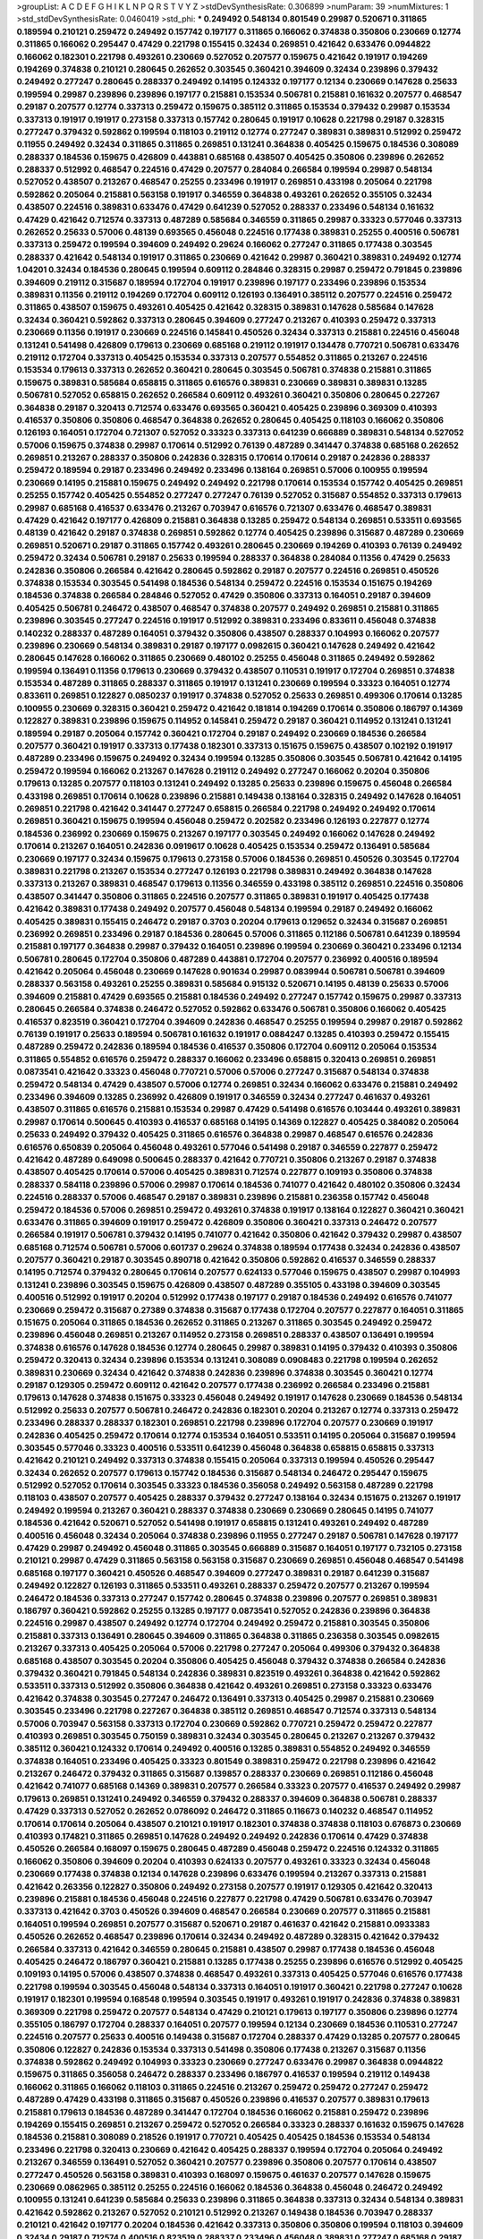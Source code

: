 >groupList:
A C D E F G H I K L
N P Q R S T V Y Z 
>stdDevSynthesisRate:
0.306899 
>numParam:
39
>numMixtures:
1
>std_stdDevSynthesisRate:
0.0460419
>std_phi:
***
0.249492 0.548134 0.801549 0.29987 0.520671 0.311865 0.189594 0.210121 0.259472 0.249492
0.157742 0.197177 0.311865 0.166062 0.374838 0.350806 0.230669 0.12774 0.311865 0.166062
0.295447 0.47429 0.221798 0.155415 0.32434 0.269851 0.421642 0.633476 0.0944822 0.166062
0.182301 0.221798 0.493261 0.230669 0.527052 0.207577 0.159675 0.421642 0.191917 0.194269
0.194269 0.374838 0.210121 0.280645 0.262652 0.303545 0.360421 0.394609 0.32434 0.239896
0.379432 0.249492 0.277247 0.280645 0.288337 0.249492 0.14195 0.124332 0.197177 0.12134
0.230669 0.147628 0.25633 0.199594 0.29987 0.239896 0.239896 0.197177 0.215881 0.153534
0.506781 0.215881 0.161632 0.207577 0.468547 0.29187 0.207577 0.12774 0.337313 0.259472
0.159675 0.385112 0.311865 0.153534 0.379432 0.29987 0.153534 0.337313 0.191917 0.191917
0.273158 0.337313 0.157742 0.280645 0.191917 0.10628 0.221798 0.29187 0.328315 0.277247
0.379432 0.592862 0.199594 0.118103 0.219112 0.12774 0.277247 0.389831 0.389831 0.512992
0.259472 0.11955 0.249492 0.32434 0.311865 0.311865 0.269851 0.131241 0.364838 0.405425
0.159675 0.184536 0.308089 0.288337 0.184536 0.159675 0.426809 0.443881 0.685168 0.438507
0.405425 0.350806 0.239896 0.262652 0.288337 0.512992 0.468547 0.224516 0.47429 0.207577
0.284084 0.266584 0.199594 0.29987 0.548134 0.527052 0.438507 0.213267 0.468547 0.25255
0.233496 0.191917 0.269851 0.433198 0.205064 0.221798 0.592862 0.205064 0.215881 0.563158
0.191917 0.346559 0.364838 0.493261 0.262652 0.355105 0.32434 0.438507 0.224516 0.389831
0.633476 0.47429 0.641239 0.527052 0.288337 0.233496 0.548134 0.161632 0.47429 0.421642
0.712574 0.337313 0.487289 0.585684 0.346559 0.311865 0.29987 0.33323 0.577046 0.337313
0.262652 0.25633 0.57006 0.48139 0.693565 0.456048 0.224516 0.177438 0.389831 0.25255
0.400516 0.506781 0.337313 0.259472 0.199594 0.394609 0.249492 0.29624 0.166062 0.277247
0.311865 0.177438 0.303545 0.288337 0.421642 0.548134 0.191917 0.311865 0.230669 0.421642
0.29987 0.360421 0.389831 0.249492 0.12774 1.04201 0.32434 0.184536 0.280645 0.199594
0.609112 0.284846 0.328315 0.29987 0.259472 0.791845 0.239896 0.394609 0.219112 0.315687
0.189594 0.172704 0.191917 0.239896 0.197177 0.233496 0.239896 0.153534 0.389831 0.11356
0.219112 0.194269 0.172704 0.609112 0.126193 0.136491 0.385112 0.207577 0.224516 0.259472
0.311865 0.438507 0.159675 0.493261 0.405425 0.421642 0.328315 0.389831 0.147628 0.585684
0.147628 0.32434 0.360421 0.592862 0.337313 0.280645 0.394609 0.277247 0.213267 0.410393
0.259472 0.337313 0.230669 0.11356 0.191917 0.230669 0.224516 0.145841 0.450526 0.32434
0.337313 0.215881 0.224516 0.456048 0.131241 0.541498 0.426809 0.179613 0.230669 0.685168
0.219112 0.191917 0.134478 0.770721 0.506781 0.633476 0.219112 0.172704 0.337313 0.405425
0.153534 0.337313 0.207577 0.554852 0.311865 0.213267 0.224516 0.153534 0.179613 0.337313
0.262652 0.360421 0.280645 0.303545 0.506781 0.374838 0.215881 0.311865 0.159675 0.389831
0.585684 0.658815 0.311865 0.616576 0.389831 0.230669 0.389831 0.389831 0.13285 0.506781
0.527052 0.658815 0.262652 0.266584 0.609112 0.493261 0.360421 0.350806 0.280645 0.227267
0.364838 0.29187 0.320413 0.712574 0.633476 0.693565 0.360421 0.405425 0.239896 0.369309
0.410393 0.416537 0.350806 0.350806 0.468547 0.364838 0.262652 0.280645 0.405425 0.118103
0.166062 0.350806 0.126193 0.164051 0.172704 0.721307 0.527052 0.33323 0.337313 0.641239
0.666889 0.389831 0.548134 0.527052 0.57006 0.159675 0.374838 0.29987 0.170614 0.512992
0.76139 0.487289 0.341447 0.374838 0.685168 0.262652 0.269851 0.213267 0.288337 0.350806
0.242836 0.328315 0.170614 0.170614 0.29187 0.242836 0.288337 0.259472 0.189594 0.29187
0.233496 0.249492 0.233496 0.138164 0.269851 0.57006 0.100955 0.199594 0.230669 0.14195
0.215881 0.159675 0.249492 0.249492 0.221798 0.170614 0.153534 0.157742 0.405425 0.269851
0.25255 0.157742 0.405425 0.554852 0.277247 0.277247 0.76139 0.527052 0.315687 0.554852
0.337313 0.179613 0.29987 0.685168 0.416537 0.633476 0.213267 0.703947 0.616576 0.721307
0.633476 0.468547 0.389831 0.47429 0.421642 0.197177 0.426809 0.215881 0.364838 0.13285
0.259472 0.548134 0.269851 0.533511 0.693565 0.48139 0.421642 0.29187 0.374838 0.269851
0.592862 0.12774 0.405425 0.239896 0.315687 0.487289 0.230669 0.269851 0.520671 0.29187
0.311865 0.157742 0.493261 0.280645 0.230669 0.194269 0.410393 0.76139 0.249492 0.259472
0.32434 0.506781 0.29187 0.25633 0.199594 0.288337 0.364838 0.284084 0.11356 0.47429
0.25633 0.242836 0.350806 0.266584 0.421642 0.280645 0.592862 0.29187 0.207577 0.224516
0.269851 0.450526 0.374838 0.153534 0.303545 0.541498 0.184536 0.548134 0.259472 0.224516
0.153534 0.151675 0.194269 0.184536 0.374838 0.266584 0.284846 0.527052 0.47429 0.350806
0.337313 0.164051 0.29187 0.394609 0.405425 0.506781 0.246472 0.438507 0.468547 0.374838
0.207577 0.249492 0.269851 0.215881 0.311865 0.239896 0.303545 0.277247 0.224516 0.191917
0.512992 0.389831 0.233496 0.833611 0.456048 0.374838 0.140232 0.288337 0.487289 0.164051
0.379432 0.350806 0.438507 0.288337 0.104993 0.166062 0.207577 0.239896 0.230669 0.548134
0.389831 0.29187 0.197177 0.0982615 0.360421 0.147628 0.249492 0.421642 0.280645 0.147628
0.166062 0.311865 0.230669 0.480102 0.25255 0.456048 0.311865 0.249492 0.592862 0.199594
0.136491 0.11356 0.179613 0.230669 0.379432 0.438507 0.110531 0.191917 0.172704 0.269851
0.374838 0.153534 0.487289 0.311865 0.288337 0.311865 0.191917 0.131241 0.230669 0.199594
0.33323 0.164051 0.12774 0.833611 0.269851 0.122827 0.0850237 0.191917 0.374838 0.527052
0.25633 0.269851 0.499306 0.170614 0.13285 0.100955 0.230669 0.328315 0.360421 0.259472
0.421642 0.181814 0.194269 0.170614 0.350806 0.186797 0.14369 0.122827 0.389831 0.239896
0.159675 0.114952 0.145841 0.259472 0.29187 0.360421 0.114952 0.131241 0.131241 0.189594
0.29187 0.205064 0.157742 0.360421 0.172704 0.29187 0.249492 0.230669 0.184536 0.266584
0.207577 0.360421 0.191917 0.337313 0.177438 0.182301 0.337313 0.151675 0.159675 0.438507
0.102192 0.191917 0.487289 0.233496 0.159675 0.249492 0.32434 0.199594 0.13285 0.350806
0.303545 0.506781 0.421642 0.14195 0.259472 0.199594 0.166062 0.213267 0.147628 0.219112
0.249492 0.277247 0.166062 0.20204 0.350806 0.179613 0.13285 0.207577 0.118103 0.131241
0.249492 0.13285 0.25633 0.239896 0.159675 0.456048 0.266584 0.433198 0.269851 0.170614
0.10628 0.239896 0.215881 0.149438 0.138164 0.328315 0.249492 0.147628 0.164051 0.269851
0.221798 0.421642 0.341447 0.277247 0.658815 0.266584 0.221798 0.249492 0.249492 0.170614
0.269851 0.360421 0.159675 0.199594 0.456048 0.259472 0.202582 0.233496 0.126193 0.227877
0.12774 0.184536 0.236992 0.230669 0.159675 0.213267 0.197177 0.303545 0.249492 0.166062
0.147628 0.249492 0.170614 0.213267 0.164051 0.242836 0.0919617 0.10628 0.405425 0.153534
0.259472 0.136491 0.585684 0.230669 0.197177 0.32434 0.159675 0.179613 0.273158 0.57006
0.184536 0.269851 0.450526 0.303545 0.172704 0.389831 0.221798 0.213267 0.153534 0.277247
0.126193 0.221798 0.389831 0.249492 0.364838 0.147628 0.337313 0.213267 0.389831 0.468547
0.179613 0.11356 0.346559 0.433198 0.385112 0.269851 0.224516 0.350806 0.438507 0.341447
0.350806 0.311865 0.224516 0.207577 0.311865 0.389831 0.191917 0.405425 0.177438 0.421642
0.389831 0.177438 0.249492 0.207577 0.456048 0.548134 0.199594 0.29187 0.249492 0.166062
0.405425 0.389831 0.155415 0.246472 0.29187 0.3703 0.20204 0.179613 0.129652 0.32434
0.315687 0.269851 0.236992 0.269851 0.233496 0.29187 0.184536 0.280645 0.57006 0.311865
0.112186 0.506781 0.641239 0.189594 0.215881 0.197177 0.364838 0.29987 0.379432 0.164051
0.239896 0.199594 0.230669 0.360421 0.233496 0.12134 0.506781 0.280645 0.172704 0.350806
0.487289 0.443881 0.172704 0.207577 0.236992 0.400516 0.189594 0.421642 0.205064 0.456048
0.230669 0.147628 0.901634 0.29987 0.0839944 0.506781 0.506781 0.394609 0.288337 0.563158
0.493261 0.25255 0.389831 0.585684 0.915132 0.520671 0.14195 0.48139 0.25633 0.57006
0.394609 0.215881 0.47429 0.693565 0.215881 0.184536 0.249492 0.277247 0.157742 0.159675
0.29987 0.337313 0.280645 0.266584 0.374838 0.246472 0.527052 0.592862 0.633476 0.506781
0.350806 0.166062 0.405425 0.416537 0.823519 0.360421 0.172704 0.394609 0.242836 0.468547
0.25255 0.199594 0.29987 0.29187 0.592862 0.76139 0.191917 0.25633 0.189594 0.506781
0.161632 0.191917 0.0884247 0.13285 0.410393 0.259472 0.155415 0.487289 0.259472 0.242836
0.189594 0.184536 0.416537 0.350806 0.172704 0.609112 0.205064 0.153534 0.311865 0.554852
0.616576 0.259472 0.288337 0.166062 0.233496 0.658815 0.320413 0.269851 0.269851 0.0873541
0.421642 0.33323 0.456048 0.770721 0.57006 0.57006 0.277247 0.315687 0.548134 0.374838
0.259472 0.548134 0.47429 0.438507 0.57006 0.12774 0.269851 0.32434 0.166062 0.633476
0.215881 0.249492 0.233496 0.394609 0.13285 0.236992 0.426809 0.191917 0.346559 0.32434
0.277247 0.461637 0.493261 0.438507 0.311865 0.616576 0.215881 0.153534 0.29987 0.47429
0.541498 0.616576 0.103444 0.493261 0.389831 0.29987 0.170614 0.500645 0.410393 0.416537
0.685168 0.14195 0.14369 0.122827 0.405425 0.384082 0.205064 0.25633 0.249492 0.379432
0.405425 0.311865 0.616576 0.364838 0.29987 0.468547 0.616576 0.242836 0.616576 0.650839
0.205064 0.456048 0.493261 0.577046 0.541498 0.29187 0.346559 0.227877 0.259472 0.421642
0.487289 0.649098 0.500645 0.288337 0.421642 0.770721 0.350806 0.213267 0.29187 0.374838
0.438507 0.405425 0.170614 0.57006 0.405425 0.389831 0.712574 0.227877 0.109193 0.350806
0.374838 0.288337 0.584118 0.239896 0.57006 0.29987 0.170614 0.184536 0.741077 0.421642
0.480102 0.350806 0.32434 0.224516 0.288337 0.57006 0.468547 0.29187 0.389831 0.239896
0.215881 0.236358 0.157742 0.456048 0.259472 0.184536 0.57006 0.269851 0.259472 0.493261
0.374838 0.191917 0.138164 0.122827 0.360421 0.360421 0.633476 0.311865 0.394609 0.191917
0.259472 0.426809 0.350806 0.360421 0.337313 0.246472 0.207577 0.266584 0.191917 0.506781
0.379432 0.14195 0.741077 0.421642 0.350806 0.421642 0.379432 0.29987 0.438507 0.685168
0.712574 0.506781 0.57006 0.601737 0.29624 0.374838 0.189594 0.177438 0.32434 0.242836
0.438507 0.207577 0.360421 0.29187 0.303545 0.890718 0.421642 0.350806 0.592862 0.416537
0.346559 0.288337 0.14195 0.712574 0.379432 0.280645 0.170614 0.207577 0.624133 0.577046
0.159675 0.438507 0.29987 0.104993 0.131241 0.239896 0.303545 0.159675 0.426809 0.438507
0.487289 0.355105 0.433198 0.394609 0.303545 0.400516 0.512992 0.191917 0.20204 0.512992
0.177438 0.197177 0.29187 0.184536 0.249492 0.616576 0.741077 0.230669 0.259472 0.315687
0.27389 0.374838 0.315687 0.177438 0.172704 0.207577 0.227877 0.164051 0.311865 0.151675
0.205064 0.311865 0.184536 0.262652 0.311865 0.213267 0.311865 0.303545 0.249492 0.259472
0.239896 0.456048 0.269851 0.213267 0.114952 0.273158 0.269851 0.288337 0.438507 0.136491
0.199594 0.374838 0.616576 0.147628 0.184536 0.12774 0.280645 0.29987 0.389831 0.14195
0.379432 0.410393 0.350806 0.259472 0.320413 0.32434 0.239896 0.153534 0.131241 0.308089
0.0908483 0.221798 0.199594 0.262652 0.389831 0.230669 0.32434 0.421642 0.374838 0.242836
0.239896 0.374838 0.303545 0.360421 0.12774 0.29187 0.129305 0.259472 0.609112 0.421642
0.207577 0.177438 0.236992 0.266584 0.233496 0.215881 0.179613 0.147628 0.374838 0.151675
0.33323 0.456048 0.249492 0.191917 0.147628 0.230669 0.184536 0.548134 0.512992 0.25633
0.207577 0.506781 0.246472 0.242836 0.182301 0.20204 0.213267 0.12774 0.337313 0.259472
0.233496 0.288337 0.288337 0.182301 0.269851 0.221798 0.239896 0.172704 0.207577 0.230669
0.191917 0.242836 0.405425 0.259472 0.170614 0.12774 0.153534 0.164051 0.533511 0.14195
0.205064 0.315687 0.199594 0.303545 0.577046 0.33323 0.400516 0.533511 0.641239 0.456048
0.364838 0.658815 0.658815 0.337313 0.421642 0.210121 0.249492 0.337313 0.374838 0.155415
0.205064 0.337313 0.199594 0.450526 0.295447 0.32434 0.262652 0.207577 0.179613 0.157742
0.184536 0.315687 0.548134 0.246472 0.295447 0.159675 0.512992 0.527052 0.170614 0.303545
0.33323 0.184536 0.356058 0.249492 0.563158 0.487289 0.221798 0.118103 0.438507 0.207577
0.405425 0.288337 0.379432 0.277247 0.138164 0.32434 0.151675 0.213267 0.191917 0.249492
0.199594 0.213267 0.360421 0.288337 0.374838 0.230669 0.230669 0.280645 0.14195 0.741077
0.184536 0.421642 0.520671 0.527052 0.541498 0.191917 0.658815 0.131241 0.493261 0.249492
0.487289 0.400516 0.456048 0.32434 0.205064 0.374838 0.239896 0.11955 0.277247 0.29187
0.506781 0.147628 0.197177 0.47429 0.29987 0.249492 0.456048 0.311865 0.303545 0.666889
0.315687 0.164051 0.197177 0.732105 0.273158 0.210121 0.29987 0.47429 0.311865 0.563158
0.563158 0.315687 0.230669 0.269851 0.456048 0.468547 0.541498 0.685168 0.197177 0.360421
0.450526 0.468547 0.394609 0.277247 0.389831 0.29187 0.641239 0.315687 0.249492 0.122827
0.126193 0.311865 0.533511 0.493261 0.288337 0.259472 0.207577 0.213267 0.199594 0.246472
0.184536 0.337313 0.277247 0.157742 0.280645 0.374838 0.239896 0.207577 0.269851 0.389831
0.186797 0.360421 0.592862 0.25255 0.13285 0.197177 0.0873541 0.527052 0.242836 0.239896
0.364838 0.224516 0.29987 0.438507 0.249492 0.12774 0.172704 0.249492 0.259472 0.215881
0.303545 0.350806 0.215881 0.337313 0.136491 0.280645 0.394609 0.311865 0.364838 0.311865
0.236358 0.303545 0.0982615 0.213267 0.337313 0.405425 0.205064 0.57006 0.221798 0.277247
0.205064 0.499306 0.379432 0.364838 0.685168 0.438507 0.303545 0.20204 0.350806 0.405425
0.456048 0.379432 0.374838 0.266584 0.242836 0.379432 0.360421 0.791845 0.548134 0.242836
0.389831 0.823519 0.493261 0.364838 0.421642 0.592862 0.533511 0.337313 0.512992 0.350806
0.364838 0.421642 0.493261 0.269851 0.273158 0.33323 0.633476 0.421642 0.374838 0.303545
0.277247 0.246472 0.136491 0.337313 0.405425 0.29987 0.215881 0.230669 0.303545 0.233496
0.221798 0.227267 0.364838 0.385112 0.269851 0.468547 0.712574 0.337313 0.548134 0.57006
0.703947 0.563158 0.337313 0.172704 0.230669 0.592862 0.770721 0.259472 0.259472 0.227877
0.410393 0.269851 0.303545 0.750159 0.389831 0.32434 0.303545 0.280645 0.213267 0.213267
0.379432 0.385112 0.360421 0.124332 0.170614 0.249492 0.400516 0.13285 0.389831 0.554852
0.249492 0.346559 0.374838 0.164051 0.233496 0.405425 0.33323 0.801549 0.389831 0.259472
0.221798 0.239896 0.421642 0.213267 0.246472 0.379432 0.311865 0.315687 0.139857 0.288337
0.230669 0.269851 0.112186 0.456048 0.421642 0.741077 0.685168 0.14369 0.389831 0.207577
0.266584 0.33323 0.207577 0.416537 0.249492 0.29987 0.179613 0.269851 0.131241 0.249492
0.346559 0.379432 0.288337 0.394609 0.364838 0.506781 0.288337 0.47429 0.337313 0.527052
0.262652 0.0786092 0.246472 0.311865 0.116673 0.140232 0.468547 0.114952 0.170614 0.170614
0.205064 0.438507 0.210121 0.191917 0.182301 0.374838 0.374838 0.118103 0.676873 0.230669
0.410393 0.174821 0.311865 0.269851 0.147628 0.249492 0.249492 0.242836 0.170614 0.47429
0.374838 0.450526 0.266584 0.168097 0.159675 0.280645 0.487289 0.456048 0.259472 0.224516
0.124332 0.311865 0.166062 0.350806 0.394609 0.20204 0.410393 0.624133 0.207577 0.493261
0.33323 0.32434 0.456048 0.230669 0.177438 0.374838 0.12134 0.147628 0.239896 0.633476
0.199594 0.213267 0.337313 0.215881 0.421642 0.263356 0.122827 0.350806 0.249492 0.273158
0.207577 0.191917 0.129305 0.421642 0.320413 0.239896 0.215881 0.184536 0.456048 0.224516
0.227877 0.221798 0.47429 0.506781 0.633476 0.703947 0.337313 0.421642 0.3703 0.450526
0.394609 0.468547 0.266584 0.230669 0.207577 0.311865 0.215881 0.164051 0.199594 0.269851
0.207577 0.315687 0.520671 0.29187 0.461637 0.421642 0.215881 0.0933383 0.450526 0.262652
0.468547 0.239896 0.170614 0.32434 0.249492 0.487289 0.328315 0.421642 0.379432 0.266584
0.337313 0.421642 0.346559 0.280645 0.215881 0.438507 0.29987 0.177438 0.184536 0.456048
0.405425 0.246472 0.186797 0.360421 0.215881 0.13285 0.177438 0.25255 0.239896 0.616576
0.512992 0.405425 0.109193 0.14195 0.57006 0.438507 0.374838 0.468547 0.493261 0.337313
0.405425 0.577046 0.616576 0.177438 0.221798 0.199594 0.303545 0.456048 0.548134 0.337313
0.164051 0.191917 0.360421 0.221798 0.277247 0.10628 0.191917 0.182301 0.199594 0.168548
0.199594 0.303545 0.191917 0.493261 0.191917 0.242836 0.374838 0.389831 0.369309 0.221798
0.259472 0.207577 0.548134 0.47429 0.210121 0.179613 0.197177 0.350806 0.239896 0.12774
0.355105 0.186797 0.172704 0.288337 0.164051 0.207577 0.199594 0.12134 0.230669 0.184536
0.110531 0.277247 0.224516 0.207577 0.25633 0.400516 0.149438 0.315687 0.172704 0.288337
0.47429 0.13285 0.207577 0.280645 0.350806 0.122827 0.242836 0.153534 0.337313 0.541498
0.350806 0.177438 0.213267 0.315687 0.11356 0.374838 0.592862 0.249492 0.104993 0.33323
0.230669 0.277247 0.633476 0.29987 0.364838 0.0944822 0.159675 0.311865 0.356058 0.246472
0.288337 0.233496 0.186797 0.416537 0.199594 0.219112 0.149438 0.166062 0.311865 0.166062
0.118103 0.311865 0.224516 0.213267 0.259472 0.259472 0.277247 0.259472 0.487289 0.47429
0.433198 0.311865 0.315687 0.450526 0.239896 0.416537 0.207577 0.389831 0.179613 0.215881
0.179613 0.184536 0.487289 0.341447 0.172704 0.184536 0.166062 0.215881 0.259472 0.239896
0.194269 0.155415 0.269851 0.213267 0.259472 0.527052 0.266584 0.33323 0.288337 0.161632
0.159675 0.147628 0.184536 0.215881 0.308089 0.218526 0.191917 0.770721 0.405425 0.405425
0.184536 0.153534 0.548134 0.233496 0.221798 0.320413 0.230669 0.421642 0.405425 0.288337
0.199594 0.172704 0.205064 0.249492 0.213267 0.346559 0.136491 0.527052 0.360421 0.207577
0.239896 0.350806 0.207577 0.170614 0.438507 0.277247 0.450526 0.563158 0.389831 0.410393
0.168097 0.159675 0.461637 0.207577 0.147628 0.159675 0.230669 0.0862965 0.385112 0.25255
0.224516 0.166062 0.184536 0.364838 0.456048 0.246472 0.249492 0.100955 0.131241 0.641239
0.585684 0.25633 0.239896 0.311865 0.364838 0.337313 0.32434 0.548134 0.389831 0.421642
0.592862 0.213267 0.527052 0.210121 0.512992 0.213267 0.149438 0.184536 0.703947 0.288337
0.210121 0.421642 0.197177 0.20204 0.184536 0.421642 0.337313 0.350806 0.350806 0.199594
0.118103 0.394609 0.32434 0.29187 0.712574 0.400516 0.823519 0.288337 0.233496 0.456048
0.389831 0.277247 0.685168 0.29187 0.177438 0.13285 0.374838 0.732105 0.166062 0.389831
0.249492 0.213267 0.400516 0.25255 0.191917 0.29187 0.280645 0.191917 0.506781 0.277247
0.147628 0.249492 0.29187 0.394609 0.833611 0.239896 0.239896 0.213267 0.224516 0.450526
0.389831 0.633476 0.389831 0.506781 0.242836 0.311865 0.450526 0.456048 0.224516 0.284084
0.259472 0.389831 0.456048 0.926347 0.563158 0.277247 0.426809 0.184536 0.468547 0.239896
0.548134 0.633476 0.32434 0.487289 0.506781 0.57006 0.259472 0.462875 0.221798 0.433198
0.506781 0.685168 0.14195 0.487289 0.227267 0.350806 0.350806 0.153534 0.394609 0.328315
0.438507 0.666889 0.890718 0.394609 0.29187 0.506781 0.337313 0.29987 0.29987 0.433198
0.633476 0.47429 0.29987 0.364838 0.421642 0.633476 0.350806 0.426809 0.389831 0.426809
0.616576 0.937699 0.405425 0.266584 0.609112 0.641239 0.712574 0.456048 0.350806 0.199594
0.14369 0.438507 0.179613 0.456048 0.311865 0.197177 0.585684 0.29187 0.32434 0.266584
0.266584 0.379432 0.493261 0.770721 0.221798 0.520671 0.131241 0.194269 0.405425 0.207577
0.520671 0.461637 0.233496 0.389831 0.308089 0.379432 0.350806 0.364838 0.233496 0.174821
0.405425 0.315687 0.394609 0.693565 0.269851 0.506781 0.346559 0.350806 0.249492 0.641239
0.461637 0.438507 0.421642 0.33323 0.389831 0.394609 0.29987 0.356058 0.230669 0.389831
0.57006 0.770721 0.493261 0.389831 0.456048 0.32434 0.10628 0.337313 0.438507 0.468547
0.246472 0.311865 0.506781 0.230669 0.732105 0.311865 0.658815 0.266584 0.341447 0.224516
0.328315 0.480102 0.191917 0.186797 0.29987 0.394609 0.233496 0.215881 0.25633 0.207577
0.456048 0.280645 0.184536 0.288337 0.29987 0.164051 0.57006 0.658815 0.421642 0.346559
0.288337 0.712574 0.394609 0.269851 0.350806 0.493261 0.410393 0.493261 0.548134 0.341447
0.280645 0.360421 0.438507 0.288337 0.199594 0.221798 0.199594 0.172704 0.172704 0.29187
0.712574 0.47429 0.456048 0.242836 0.266584 0.833611 0.461637 0.712574 0.288337 0.315687
0.218526 0.177438 0.249492 0.438507 0.218526 0.266584 0.14195 0.280645 0.456048 0.32434
0.303545 0.199594 0.230669 0.14369 0.221798 0.685168 0.249492 0.199594 0.259472 0.389831
0.548134 0.493261 0.456048 0.468547 0.303545 0.259472 0.374838 0.166062 0.32434 0.433198
0.360421 0.346559 0.641239 0.266584 0.468547 0.421642 0.360421 0.170614 0.548134 0.685168
0.3703 0.32434 0.585684 0.901634 0.394609 0.364838 0.29987 0.770721 0.609112 0.438507
0.616576 0.29987 0.500645 0.179613 0.712574 0.374838 0.32434 0.303545 0.315687 0.242836
0.32434 0.25255 0.259472 0.221798 0.29987 0.32434 0.246472 0.616576 0.658815 0.520671
0.280645 0.548134 0.277247 0.85646 0.199594 0.732105 0.405425 0.360421 0.379432 0.246472
0.179613 0.136491 0.213267 0.438507 0.364838 0.277247 0.239896 0.224516 0.29987 0.109193
0.239896 0.527052 0.468547 0.236992 0.32434 0.259472 0.29987 0.224516 0.259472 0.374838
0.221798 0.10628 0.389831 0.249492 0.230669 0.224516 0.266584 0.410393 0.421642 0.153534
0.280645 0.184536 0.288337 0.269851 0.147628 0.184536 0.215881 0.199594 0.288337 0.633476
0.641239 0.374838 0.421642 0.548134 0.350806 0.311865 0.625807 0.47429 0.548134 0.221798
0.303545 0.249492 0.288337 0.205064 0.239896 0.337313 0.184536 0.259472 0.110531 0.350806
0.191917 0.172704 0.159675 0.685168 0.269851 0.249492 0.658815 0.337313 0.506781 0.456048
0.170614 0.14195 0.224516 0.266584 0.320413 0.207577 0.239896 0.350806 0.269851 0.311865
0.548134 0.47429 0.350806 0.462875 0.311865 0.350806 0.149438 0.233496 0.527052 0.179613
0.410393 0.303545 0.337313 0.170614 0.10628 0.259472 0.230669 0.512992 0.493261 0.213267
0.14369 0.468547 0.221798 0.177438 0.389831 0.11356 0.259472 0.47429 0.410393 0.410393
0.177438 0.191917 0.25255 0.633476 0.25633 0.249492 0.405425 0.374838 0.277247 0.177438
0.433198 0.29987 0.194269 0.246472 0.242836 0.147628 0.184536 0.170614 0.350806 0.527052
0.487289 0.207577 0.666889 0.712574 0.179613 0.102192 0.114952 0.205064 0.215881 0.57006
0.259472 0.149438 0.242836 0.131241 0.311865 0.303545 0.215881 0.288337 0.199594 0.12774
0.151675 0.153534 0.213267 0.25633 0.364838 0.224516 0.191917 0.239896 0.32434 0.32434
0.246472 0.389831 0.177438 0.239896 0.14369 0.205064 0.29987 0.346559 0.239896 0.269851
0.0850237 0.416537 0.109193 0.288337 0.207577 0.801549 0.191917 0.184536 0.215881 0.394609
0.246472 0.13285 0.0755858 0.177438 0.277247 0.159675 0.350806 0.379432 0.224516 0.224516
0.320413 0.239896 0.170614 0.311865 0.288337 0.164051 0.207577 0.233496 0.230669 0.12774
0.280645 0.166062 0.191917 0.25633 0.13285 0.191917 0.239896 0.29987 0.197177 0.259472
0.374838 0.303545 0.269851 0.186797 0.191917 0.12774 0.186797 0.0908483 0.199594 0.233496
0.308089 0.109193 0.184536 0.487289 0.32434 0.311865 0.207577 0.13285 0.288337 0.25633
0.239896 0.124332 0.246472 0.172704 0.288337 0.116673 0.159675 0.102192 0.394609 0.224516
0.239896 0.25255 0.170614 0.239896 0.205064 0.32434 0.421642 0.184536 0.110531 0.230669
0.456048 0.379432 0.303545 0.374838 0.207577 0.147628 0.136491 0.170614 0.350806 0.166062
0.350806 0.224516 0.311865 0.239896 0.259472 0.170614 0.205064 0.450526 0.215881 0.346559
0.236992 0.153534 0.205064 0.221798 0.207577 0.350806 0.186797 0.277247 0.315687 0.177438
0.527052 0.184536 0.405425 0.215881 0.29987 0.159675 0.374838 0.269851 0.205064 0.136491
0.153534 0.374838 0.249492 0.259472 0.210121 0.29624 0.269851 0.153534 0.191917 0.25633
0.585684 0.166062 0.184536 0.410393 0.416537 0.47429 0.166062 0.468547 0.194269 0.215881
0.445072 0.166062 0.732105 0.249492 0.116673 0.230669 0.112186 0.506781 0.207577 0.47429
0.346559 0.230669 0.410393 0.242836 0.199594 0.224516 0.57006 0.379432 0.57006 0.456048
0.592862 0.337313 0.512992 0.32434 0.379432 0.609112 0.259472 0.364838 0.157742 0.360421
0.136491 0.389831 0.456048 0.438507 0.147628 0.421642 0.199594 0.641239 0.303545 0.288337
0.269851 0.732105 0.341447 0.47429 0.500645 0.364838 0.207577 0.364838 0.685168 0.685168
0.29187 0.303545 0.29187 0.29187 0.47429 0.433198 0.57006 0.47429 0.438507 0.249492
0.937699 0.379432 0.136491 0.136491 0.186797 0.527052 0.389831 0.280645 0.118103 0.224516
0.350806 0.487289 0.438507 0.468547 0.512992 0.341447 0.379432 0.269851 0.577046 0.277247
0.179613 0.487289 0.303545 0.29987 0.951737 0.136491 0.13285 0.311865 0.350806 0.236992
0.712574 0.85646 0.230669 0.269851 0.236992 0.177438 0.374838 0.527052 0.506781 0.230669
0.311865 0.350806 0.266584 0.239896 0.456048 0.242836 0.262652 0.259472 0.210685 0.277247
0.29187 0.242836 0.266584 0.288337 0.311865 0.421642 0.277247 0.221798 0.801549 0.438507
0.170614 0.215881 0.337313 0.139857 0.259472 0.29987 0.616576 0.136491 0.29987 0.29987
0.410393 0.456048 0.32434 0.153534 0.288337 0.224516 0.259472 0.438507 0.191917 0.138164
0.221798 0.189086 0.172704 0.12134 0.288337 0.311865 0.280645 0.288337 0.221798 0.221798
0.184536 0.266584 0.609112 0.153534 0.506781 0.184536 0.29987 0.541498 0.246472 0.374838
0.259472 0.350806 0.277247 0.269851 0.29987 0.379432 0.149438 0.337313 0.350806 0.364838
0.456048 0.533511 0.741077 0.288337 0.360421 0.641239 0.456048 0.346559 0.616576 0.360421
0.461637 0.548134 0.462875 0.554852 0.308089 0.315687 0.259472 0.224516 0.266584 0.33323
0.215881 0.32434 0.14195 0.315687 0.29987 0.166062 0.346559 0.186797 0.548134 0.239896
0.379432 0.157742 0.207577 0.166062 0.29987 0.199594 0.207577 0.197177 0.11356 0.280645
0.147628 0.269851 0.0726786 0.350806 0.379432 0.280645 0.666889 0.633476 0.177438 0.450526
0.177438 0.350806 0.791845 0.506781 0.410393 0.215881 0.461637 0.480102 0.480102 0.527052
0.493261 0.493261 0.468547 0.592862 0.438507 0.164051 0.191917 0.259472 0.332338 0.364838
0.269851 0.389831 0.199594 0.47429 0.280645 0.288337 0.230669 0.239896 0.239896 0.379432
0.512992 0.12134 0.633476 0.311865 0.541498 0.360421 0.548134 0.592862 0.269851 0.239896
0.269851 0.259472 0.224516 0.585684 0.33323 0.328315 0.394609 0.157742 0.230669 0.592862
0.405425 0.213267 0.364838 0.239896 0.506781 0.405425 0.350806 0.379432 0.33323 0.487289
0.364838 0.389831 0.493261 0.29987 0.493261 0.280645 0.57006 0.233496 0.159675 0.233496
0.311865 0.389831 0.172704 0.186797 0.25255 0.33323 0.145841 0.350806 0.500645 0.360421
0.456048 0.433198 0.685168 0.205064 0.548134 0.421642 0.277247 0.379432 0.374838 0.239896
0.25633 0.426809 0.172704 0.116673 0.191917 0.149438 0.191917 0.288337 0.25633 0.239896
0.303545 0.233496 0.12774 0.25633 0.433198 0.389831 0.207577 0.337313 0.712574 0.0559066
0.215881 0.269851 0.389831 0.433198 0.633476 0.12774 0.172704 0.487289 0.288337 0.360421
0.242836 0.249492 0.29987 0.280645 0.311865 0.32434 0.25633 0.33323 0.47429 0.438507
0.350806 0.157742 0.197177 0.269851 0.421642 0.227877 0.350806 0.633476 0.166062 0.320413
0.157742 0.149438 0.320413 0.328315 0.280645 0.177438 0.487289 0.468547 0.239896 0.520671
0.246472 0.177438 0.20204 0.658815 0.269851 0.199594 0.438507 0.172704 0.191917 0.506781
0.350806 0.506781 0.438507 0.303545 0.239896 0.236992 0.541498 0.57006 0.512992 0.184536
0.32434 0.360421 0.32434 0.259472 0.280645 0.221798 0.374838 0.438507 0.280645 0.379432
0.139857 0.269851 0.350806 0.676873 0.47429 0.153534 0.389831 0.337313 0.394609 0.259472
0.527052 0.191917 0.205064 0.207577 0.189594 0.389831 0.379432 0.527052 0.355105 0.47429
0.641239 0.468547 0.527052 0.533511 0.616576 0.311865 0.456048 0.650839 0.421642 0.443881
0.506781 0.153534 0.379432 0.389831 0.177438 0.548134 0.236358 0.177438 0.157742 0.184536
0.168097 0.233496 0.29187 0.438507 0.33323 0.288337 0.33323 0.210121 0.438507 0.337313
0.379432 0.191917 0.421642 0.215881 0.405425 0.266584 0.259472 0.184536 0.230669 0.29987
0.405425 0.266584 0.462875 0.151675 0.218526 0.191917 0.364838 0.712574 0.493261 0.191917
0.215881 0.29187 0.394609 0.456048 0.0908483 0.311865 0.25255 0.246472 0.374838 0.527052
0.164051 0.350806 0.29987 0.177438 0.230669 0.182301 0.207577 0.184536 0.224516 0.25633
0.199594 0.25255 0.215881 0.159675 0.230669 0.512992 0.159675 0.405425 0.177438 0.315687
0.394609 0.337313 0.493261 0.601737 0.346559 0.585684 0.249492 0.224516 0.25633 0.25633
0.184536 0.29987 0.218526 0.493261 0.741077 0.592862 0.207577 0.205064 0.405425 0.269851
0.242836 0.266584 0.29987 0.32434 0.186797 0.259472 0.25255 0.379432 0.405425 0.280645
0.456048 0.249492 0.189594 0.266584 0.224516 0.170614 0.224516 0.182301 0.364838 0.346559
0.29187 0.527052 0.184536 0.215881 0.374838 0.311865 0.801549 0.750159 0.273158 0.355105
0.149438 0.159675 0.32434 0.379432 0.277247 0.527052 0.166062 0.184536 0.191917 0.315687
0.259472 0.280645 0.215881 0.438507 0.732105 0.0839944 0.159675 0.641239 0.394609 0.303545
0.29987 0.179613 0.151675 0.389831 0.341447 0.221798 0.182301 0.315687 0.364838 0.374838
0.259472 0.438507 0.554852 0.360421 0.421642 0.548134 0.641239 0.288337 0.277247 0.269851
0.364838 0.129305 0.600128 0.379432 0.177438 0.512992 0.461637 0.433198 0.32434 0.405425
0.249492 0.47429 0.685168 0.468547 0.25255 0.438507 0.315687 0.592862 0.199594 0.438507
0.493261 0.533511 0.259472 0.592862 0.364838 0.443881 0.47429 0.337313 0.224516 0.239896
0.394609 0.421642 0.259472 0.548134 0.213267 0.159675 0.29187 0.155415 0.172704 0.823519
0.236358 0.315687 0.109193 0.186797 0.633476 0.379432 0.0982615 0.33323 0.186797 0.433198
0.166062 0.833611 0.311865 0.450526 0.315687 0.487289 0.33323 0.311865 0.284084 0.369309
0.233496 0.493261 0.328315 0.438507 0.337313 0.33323 0.242836 0.249492 0.426809 0.239896
0.405425 0.548134 0.360421 0.277247 0.288337 0.179613 0.405425 0.641239 0.527052 0.438507
0.421642 0.172704 0.219112 0.350806 0.280645 0.360421 0.246472 0.249492 0.157742 0.239896
0.249492 0.213267 0.131241 0.0944822 0.191917 0.249492 0.350806 0.230669 0.177438 0.131241
0.288337 0.328315 0.47429 0.221798 0.151675 0.191917 0.11356 0.346559 0.315687 0.280645
0.563158 0.147628 0.179613 0.280645 0.227877 0.311865 0.224516 0.249492 0.219112 0.215881
0.182301 0.221798 0.131241 0.239896 0.320413 0.311865 0.233496 0.350806 0.14369 0.315687
0.0956401 0.259472 0.609112 0.29187 0.277247 0.277247 0.249492 0.266584 0.147628 0.224516
0.221798 0.199594 0.170614 0.221798 0.33323 0.233496 0.166062 0.450526 0.25255 0.246472
0.153534 0.189594 0.410393 0.394609 0.249492 0.161632 0.147628 0.438507 0.450526 0.456048
0.249492 0.168097 0.184536 0.616576 0.172704 0.215881 0.213267 0.145451 0.239896 0.145841
0.405425 0.259472 0.100955 0.179613 0.360421 0.151675 0.421642 0.242836 0.151675 0.269851
0.249492 0.461637 0.29187 0.259472 0.438507 0.184536 0.249492 0.426809 0.47429 0.207577
0.29987 0.12774 0.199594 0.179613 0.519278 0.438507 0.12134 0.32434 0.230669 0.124332
0.170614 0.0933383 0.337313 0.149438 0.633476 0.337313 0.230669 0.14369 0.215881 0.107871
0.450526 0.10628 0.207577 0.249492 0.25633 0.269851 0.563158 0.269851 0.191917 0.342363
0.421642 0.288337 0.172704 0.197177 0.207577 0.320413 0.166062 0.259472 0.410393 0.329195
0.215881 0.118103 0.32434 0.533511 0.153534 0.157742 0.109193 0.164051 0.199594 0.259472
0.149438 0.389831 0.213267 0.194269 0.277247 0.456048 0.213267 0.266584 0.122827 0.236992
0.259472 0.149438 0.280645 0.269851 0.337313 0.456048 0.554852 0.554852 0.230669 0.450526
0.157742 0.346559 0.280645 0.32434 0.379432 0.224516 0.433198 0.364838 0.47429 0.29987
0.269851 0.205064 0.205064 0.213267 0.233496 0.29987 0.315687 0.394609 0.360421 0.32434
0.170614 0.609112 0.791845 0.379432 0.450526 0.389831 0.311865 0.506781 0.527052 0.456048
0.29987 0.227877 0.405425 0.461637 0.328315 0.259472 0.394609 0.153534 0.199594 0.269851
0.527052 0.360421 0.186797 0.207577 0.360421 0.506781 0.527052 0.11356 0.33323 0.493261
0.360421 0.172704 0.443881 0.487289 0.199594 0.685168 0.246472 0.233496 0.32434 0.438507
0.426809 0.712574 0.487289 0.249492 0.394609 0.379432 0.666889 0.394609 0.230669 0.239896
0.527052 0.32434 0.389831 0.410393 0.512992 0.527052 0.487289 0.33323 0.592862 0.311865
0.280645 0.394609 0.184536 0.221798 0.259472 0.512992 0.487289 0.450526 0.369309 0.350806
0.219112 0.47429 0.311865 0.548134 0.337313 0.685168 0.269851 0.288337 0.145841 0.259472
0.25255 0.246472 0.29187 0.658815 0.207577 0.311865 0.29987 0.269851 0.205064 0.164051
0.153534 0.269851 0.138164 0.438507 0.360421 0.315687 0.303545 0.512992 0.315687 0.109193
0.109193 0.328315 0.433198 0.548134 0.29187 0.199594 0.269851 0.32434 0.269851 0.315687
0.685168 0.421642 0.315687 0.658815 0.230669 0.364838 0.153534 0.259472 0.364838 0.438507
0.506781 0.641239 0.512992 0.770721 0.405425 0.76139 0.658815 0.207577 0.360421 0.311865
0.650839 0.374838 0.350806 0.186797 0.147628 0.374838 0.350806 0.394609 0.350806 0.157742
0.320413 0.239896 0.29987 0.47429 0.512992 0.184536 0.3703 0.468547 0.337313 0.548134
0.29987 0.177438 0.548134 0.288337 0.155415 0.242836 0.450526 0.0908483 0.493261 0.416537
0.487289 0.585684 0.527052 0.191917 0.360421 0.374838 0.311865 0.685168 0.499306 0.527052
0.823519 0.346559 0.410393 0.303545 0.346559 0.269851 0.199594 0.288337 0.207577 0.249492
0.394609 0.194269 0.666889 0.288337 0.230669 0.147628 0.215881 0.33323 0.172704 0.168097
0.153534 0.29187 0.405425 0.210121 0.224516 0.166062 0.138164 0.259472 0.303545 0.153534
0.259472 0.32434 0.328315 0.236992 0.443881 0.159675 0.346559 0.32434 0.32434 0.416537
0.246472 0.770721 0.277247 0.249492 0.197177 0.259472 0.487289 0.259472 0.273158 0.487289
0.364838 0.199594 0.592862 0.236992 0.493261 0.346559 0.592862 0.350806 0.506781 0.506781
0.166062 0.186797 0.308089 0.191917 0.303545 0.239896 0.280645 0.438507 0.284846 0.122827
0.346559 0.215881 0.249492 0.207577 0.421642 0.450526 0.199594 0.249492 0.443881 0.230669
0.360421 0.337313 0.269851 0.166062 0.506781 0.364838 0.750159 0.493261 0.360421 0.379432
0.421642 0.364838 0.0944822 0.239896 0.172704 0.487289 0.346559 0.346559 0.102192 0.179613
0.177438 0.616576 0.650839 0.221798 0.269851 0.280645 0.389831 0.616576 0.438507 0.421642
0.277247 0.242836 0.259472 0.170614 0.177438 0.311865 0.239896 0.109193 0.658815 0.29987
0.151675 0.616576 0.385112 0.230669 0.14195 0.259472 0.249492 0.273158 0.337313 0.47429
0.29624 0.389831 0.303545 0.215881 0.221798 0.227877 0.249492 0.230669 0.186797 0.230669
0.184536 0.379432 0.239896 0.433198 0.374838 0.379432 0.14195 0.29987 0.199594 0.641239
0.230669 0.346559 0.364838 0.288337 0.25255 0.215881 0.233496 0.189594 0.405425 0.374838
0.207577 0.259472 0.118103 0.592862 0.242836 0.189594 0.487289 0.269851 0.277247 0.161632
0.303545 0.147628 0.207577 0.369309 0.328315 0.379432 0.27389 0.177438 0.280645 0.438507
0.213267 0.450526 0.159675 0.350806 0.266584 0.355105 0.224516 0.280645 0.221798 0.194269
0.685168 0.266584 0.379432 0.487289 0.25633 0.311865 0.207577 0.337313 0.215881 0.147628
0.269851 0.685168 0.236992 0.346559 0.468547 0.269851 0.259472 0.29187 0.147628 0.350806
0.360421 0.548134 0.199594 0.170614 0.246472 0.131241 0.191917 0.29987 0.205064 0.166062
0.493261 0.311865 0.249492 0.269851 0.184536 0.199594 0.215881 0.224516 0.122827 0.823519
0.29987 0.184536 0.527052 0.410393 0.379432 0.242836 0.221798 0.592862 0.533511 0.29987
0.426809 0.213267 0.303545 0.384082 0.197177 0.32434 0.303545 0.320413 0.791845 0.421642
0.512992 0.328315 0.374838 0.527052 0.246472 0.512992 0.168548 0.487289 0.350806 0.311865
0.658815 0.262652 0.199594 0.249492 0.233496 0.104993 0.269851 0.328315 0.259472 0.438507
0.166062 0.239896 0.29987 0.29987 0.47429 0.433198 0.548134 0.438507 0.273158 0.280645
0.25255 0.350806 0.379432 0.346559 0.242836 0.199594 0.548134 0.259472 0.266584 0.184536
0.433198 0.249492 0.360421 0.153534 0.149438 0.230669 0.239896 0.266584 0.346559 0.346559
0.210121 0.205064 0.360421 0.57006 0.389831 0.269851 0.416537 0.159675 0.512992 0.311865
0.249492 0.421642 0.29187 0.641239 0.721307 0.400516 0.153534 0.269851 0.174821 0.159675
0.47429 0.199594 0.780166 0.57006 0.215881 0.360421 0.259472 0.207577 0.277247 0.213267
0.186797 0.269851 0.122827 0.833611 0.416537 0.277247 0.405425 0.666889 0.456048 0.360421
0.259472 0.242836 0.29987 0.153534 0.616576 0.207577 0.239896 0.374838 0.456048 0.468547
0.303545 0.337313 0.520671 0.823519 0.541498 0.405425 0.468547 0.311865 0.57006 0.311865
0.658815 0.221798 0.191917 0.360421 0.170614 0.11356 0.230669 0.269851 0.242836 0.224516
0.277247 0.456048 0.685168 0.426809 0.191917 0.249492 0.149438 0.685168 0.450526 0.685168
0.177438 0.288337 0.633476 0.389831 0.385112 0.364838 0.218526 0.721307 0.191917 0.487289
0.337313 0.249492 0.600128 0.315687 0.29987 0.288337 0.303545 0.658815 0.360421 0.221798
0.379432 0.164051 0.527052 0.512992 0.379432 0.450526 0.233496 0.374838 0.405425 0.191917
0.29987 0.364838 0.308089 0.259472 0.29987 0.450526 0.346559 0.337313 0.421642 0.548134
0.25255 0.693565 0.641239 0.641239 0.533511 0.438507 0.394609 0.47429 0.421642 0.337313
0.303545 0.405425 0.389831 0.199594 0.493261 0.379432 0.592862 0.277247 0.230669 0.47429
0.405425 0.259472 0.147628 0.421642 0.277247 0.253227 0.685168 1.07057 0.249492 0.184536
0.693565 0.249492 0.221798 0.213267 0.350806 0.616576 0.303545 0.801549 0.239896 0.741077
0.153534 0.541498 0.315687 0.609112 0.280645 0.207577 0.29187 0.159675 0.159675 0.360421
0.337313 0.280645 0.416537 0.0933383 0.389831 0.350806 0.47429 0.374838 0.548134 0.350806
0.426809 0.350806 0.230669 0.122827 0.259472 0.311865 0.438507 0.29187 0.207577 0.389831
0.487289 0.616576 0.563158 0.541498 0.29187 0.585684 0.224516 0.13285 0.468547 0.487289
0.153534 0.246472 0.385112 0.32434 0.239896 0.320413 0.450526 0.47429 0.487289 0.379432
0.527052 0.438507 0.823519 0.487289 0.284084 0.191917 0.337313 0.29987 0.350806 0.29187
0.249492 0.890718 0.527052 0.548134 0.269851 0.585684 0.57006 0.468547 0.554852 0.506781
0.350806 0.389831 0.533511 0.320413 0.410393 0.32434 0.221798 0.405425 0.151675 0.191917
0.405425 0.527052 0.616576 0.374838 0.47429 0.369309 0.410393 0.337313 0.405425 0.269851
0.658815 0.191917 0.823519 0.616576 0.221798 0.191917 0.172704 0.194269 0.410393 0.616576
0.303545 0.527052 0.122827 0.221798 0.179613 0.166062 0.239896 0.12774 0.199594 0.191917
0.0982615 0.186797 0.215881 0.230669 0.47429 0.25633 0.210685 0.166062 0.230669 0.207577
0.215881 0.197177 0.122827 0.153534 0.14369 0.126193 0.277247 0.433198 0.177438 0.207577
0.230669 1.04201 0.239896 0.288337 0.259472 0.136491 0.350806 0.266584 0.341447 0.12774
0.230669 0.364838 0.230669 0.191917 0.315687 0.230669 0.280645 0.249492 0.468547 0.350806
0.259472 0.364838 0.242836 0.259472 0.405425 0.242836 0.233496 0.341447 0.433198 0.394609
0.29187 0.213267 0.151675 0.159675 0.25633 0.199594 0.14195 0.266584 0.25255 0.487289
0.405425 0.191917 0.311865 0.320413 0.360421 0.311865 0.269851 0.456048 0.207577 0.205064
0.221798 0.25255 0.493261 0.33323 0.259472 0.207577 0.577046 0.249492 0.548134 0.328315
0.450526 0.315687 0.199594 0.379432 0.374838 0.239896 0.666889 0.527052 0.215881 0.548134
0.641239 0.823519 0.218526 0.269851 0.421642 0.227267 0.205064 0.213267 0.191917 0.350806
0.364838 0.215881 0.259472 0.224516 0.32434 0.166062 0.189594 0.685168 0.548134 0.269851
0.259472 0.350806 0.224516 0.136491 0.11356 0.172704 0.215881 0.215881 0.280645 0.213267
0.20204 0.184536 0.269851 0.11356 0.118103 0.280645 0.421642 0.179613 0.311865 0.266584
0.207577 0.153534 0.337313 0.233496 0.57006 0.224516 0.140232 0.166062 0.20204 0.259472
0.147628 0.288337 0.456048 0.184536 0.29987 0.224516 0.269851 0.288337 0.405425 0.259472
0.266584 0.14195 0.147628 0.277247 0.750159 0.379432 0.311865 0.527052 0.102192 0.374838
0.153534 0.320413 0.269851 0.207577 0.259472 0.346559 0.199594 0.266584 0.303545 0.224516
0.269851 0.239896 0.29987 0.233496 0.527052 0.191917 0.29187 0.207577 0.170614 0.145841
0.147628 0.197177 0.191917 0.288337 0.280645 0.346559 0.166062 0.443881 0.199594 0.122827
0.585684 0.493261 0.166062 0.259472 0.29987 0.166062 0.221798 0.25633 0.280645 0.350806
0.11955 0.215881 0.164051 0.207577 0.384082 0.259472 0.233496 0.29987 0.239896 0.213267
0.191917 0.280645 0.159675 0.266584 0.207577 0.194269 0.288337 0.280645 0.350806 0.207577
0.25633 0.548134 0.29987 0.337313 0.311865 0.239896 0.166062 0.177438 0.20204 0.341447
0.266584 0.487289 0.129305 0.219112 0.741077 0.32434 0.205064 0.199594 0.527052 0.487289
0.161632 0.416537 0.890718 0.355105 0.548134 0.199594 0.239896 0.493261 0.456048 0.410393
0.242836 0.770721 0.554852 0.341447 0.770721 0.468547 0.633476 0.389831 0.179613 0.227877
0.616576 0.500645 0.191917 0.266584 0.405425 0.379432 0.259472 0.47429 0.346559 0.259472
0.633476 0.468547 0.184536 0.456048 0.389831 0.346559 0.770721 0.585684 0.242836 0.230669
0.487289 0.548134 0.487289 0.25255 0.191917 0.33323 0.421642 0.11955 0.410393 0.548134
0.421642 0.12774 0.155415 0.506781 0.224516 0.685168 0.269851 0.266584 0.29987 0.266584
0.315687 0.186797 0.138164 0.394609 0.592862 0.151675 0.360421 0.166062 0.230669 0.131241
0.230669 0.47429 0.57006 0.239896 0.29987 0.438507 0.191917 0.126193 0.350806 0.269851
0.461637 0.184536 0.159675 0.259472 0.246472 0.239896 0.500645 0.149438 0.389831 0.405425
0.131241 0.438507 0.12134 0.234123 0.230669 0.506781 0.364838 0.153534 0.280645 0.170614
0.170614 0.259472 0.159675 0.177438 0.189594 0.374838 0.181814 0.48139 0.47429 0.269851
0.184536 0.592862 0.134838 0.191917 0.341447 0.269851 0.242836 0.493261 0.280645 0.32434
0.405425 0.410393 0.177438 0.189594 0.616576 0.791845 0.269851 0.563158 0.197177 0.14195
0.199594 0.242836 0.311865 0.548134 0.147628 0.259472 0.527052 0.493261 0.32434 0.389831
0.379432 0.184536 0.416537 0.32434 0.134838 0.227877 0.311865 0.14195 0.616576 0.328315
0.410393 0.32434 0.259472 0.249492 0.487289 0.609112 0.177438 0.450526 0.379432 0.468547
0.364838 0.438507 0.194269 0.433198 0.76139 0.506781 0.410393 0.20204 0.288337 0.487289
0.280645 0.364838 0.405425 0.389831 0.32434 0.0956401 0.394609 0.801549 0.421642 0.32434
0.308089 0.480102 0.563158 0.277247 0.311865 0.280645 0.328315 0.259472 0.170614 0.641239
0.277247 0.262652 0.337313 0.0982615 0.207577 0.364838 0.239896 0.29987 0.207577 0.405425
0.337313 0.493261 0.199594 0.438507 0.179613 0.224516 0.341447 0.480102 0.443881 0.177438
0.29987 0.0862965 0.493261 0.592862 0.179613 0.47429 0.364838 0.337313 0.191917 0.337313
0.145841 0.350806 0.157742 0.207577 0.901634 0.288337 0.221798 0.512992 0.493261 0.421642
0.421642 0.433198 0.273158 0.218526 0.506781 0.512992 0.172704 0.493261 0.506781 0.801549
0.641239 0.379432 0.311865 0.364838 0.197177 0.421642 0.308089 0.29624 0.548134 0.592862
0.360421 0.405425 0.506781 0.533511 0.337313 0.433198 0.487289 0.405425 0.337313 0.641239
0.493261 0.230669 0.259472 0.172704 0.280645 0.394609 0.249492 0.512992 0.592862 0.926347
0.801549 0.57006 0.456048 0.616576 0.215881 0.337313 0.303545 0.269851 0.337313 0.676873
0.364838 0.641239 0.541498 0.303545 0.456048 0.315687 0.527052 0.456048 0.350806 0.360421
0.520671 0.337313 0.177438 0.389831 0.47429 0.57006 0.269851 0.277247 0.416537 0.277247
0.230669 0.170614 0.215881 0.374838 0.29187 0.374838 0.29987 0.346559 0.14195 0.416537
0.172704 0.249492 0.85646 0.712574 0.242836 0.320413 0.191917 0.32434 0.438507 0.29987
0.379432 0.563158 0.379432 0.421642 0.533511 0.360421 0.32434 0.164051 0.288337 0.207577
0.259472 0.221798 0.541498 0.266584 0.379432 0.159675 0.405425 0.389831 0.288337 0.421642
0.191917 0.172704 0.224516 0.541498 0.230669 0.32434 0.164051 0.182301 0.224516 0.239896
0.12134 0.280645 0.47429 0.230669 0.153534 0.389831 0.493261 0.249492 0.563158 0.389831
0.487289 0.233496 0.493261 0.215881 0.184536 0.379432 0.249492 0.186797 0.57006 0.179613
0.337313 0.585684 0.337313 0.548134 0.405425 0.249492 0.249492 0.57006 0.136491 0.364838
0.385112 0.616576 0.47429 0.346559 0.280645 0.346559 0.311865 0.337313 0.421642 0.770721
0.450526 0.25255 0.32434 0.350806 0.379432 0.47429 0.487289 0.379432 0.394609 0.364838
0.288337 0.426809 0.269851 0.151675 0.29187 0.394609 0.527052 0.199594 0.616576 0.389831
0.236992 0.177438 0.215881 0.311865 0.199594 0.364838 0.249492 0.126193 0.207577 0.233496
0.249492 0.493261 0.111885 0.405425 0.230669 0.25633 0.337313 0.262652 0.308089 0.277247
0.29987 0.364838 
>categories:
0 0
>mixtureAssignment:
0 0 0 0 0 0 0 0 0 0 0 0 0 0 0 0 0 0 0 0 0 0 0 0 0 0 0 0 0 0 0 0 0 0 0 0 0 0 0 0 0 0 0 0 0 0 0 0 0 0
0 0 0 0 0 0 0 0 0 0 0 0 0 0 0 0 0 0 0 0 0 0 0 0 0 0 0 0 0 0 0 0 0 0 0 0 0 0 0 0 0 0 0 0 0 0 0 0 0 0
0 0 0 0 0 0 0 0 0 0 0 0 0 0 0 0 0 0 0 0 0 0 0 0 0 0 0 0 0 0 0 0 0 0 0 0 0 0 0 0 0 0 0 0 0 0 0 0 0 0
0 0 0 0 0 0 0 0 0 0 0 0 0 0 0 0 0 0 0 0 0 0 0 0 0 0 0 0 0 0 0 0 0 0 0 0 0 0 0 0 0 0 0 0 0 0 0 0 0 0
0 0 0 0 0 0 0 0 0 0 0 0 0 0 0 0 0 0 0 0 0 0 0 0 0 0 0 0 0 0 0 0 0 0 0 0 0 0 0 0 0 0 0 0 0 0 0 0 0 0
0 0 0 0 0 0 0 0 0 0 0 0 0 0 0 0 0 0 0 0 0 0 0 0 0 0 0 0 0 0 0 0 0 0 0 0 0 0 0 0 0 0 0 0 0 0 0 0 0 0
0 0 0 0 0 0 0 0 0 0 0 0 0 0 0 0 0 0 0 0 0 0 0 0 0 0 0 0 0 0 0 0 0 0 0 0 0 0 0 0 0 0 0 0 0 0 0 0 0 0
0 0 0 0 0 0 0 0 0 0 0 0 0 0 0 0 0 0 0 0 0 0 0 0 0 0 0 0 0 0 0 0 0 0 0 0 0 0 0 0 0 0 0 0 0 0 0 0 0 0
0 0 0 0 0 0 0 0 0 0 0 0 0 0 0 0 0 0 0 0 0 0 0 0 0 0 0 0 0 0 0 0 0 0 0 0 0 0 0 0 0 0 0 0 0 0 0 0 0 0
0 0 0 0 0 0 0 0 0 0 0 0 0 0 0 0 0 0 0 0 0 0 0 0 0 0 0 0 0 0 0 0 0 0 0 0 0 0 0 0 0 0 0 0 0 0 0 0 0 0
0 0 0 0 0 0 0 0 0 0 0 0 0 0 0 0 0 0 0 0 0 0 0 0 0 0 0 0 0 0 0 0 0 0 0 0 0 0 0 0 0 0 0 0 0 0 0 0 0 0
0 0 0 0 0 0 0 0 0 0 0 0 0 0 0 0 0 0 0 0 0 0 0 0 0 0 0 0 0 0 0 0 0 0 0 0 0 0 0 0 0 0 0 0 0 0 0 0 0 0
0 0 0 0 0 0 0 0 0 0 0 0 0 0 0 0 0 0 0 0 0 0 0 0 0 0 0 0 0 0 0 0 0 0 0 0 0 0 0 0 0 0 0 0 0 0 0 0 0 0
0 0 0 0 0 0 0 0 0 0 0 0 0 0 0 0 0 0 0 0 0 0 0 0 0 0 0 0 0 0 0 0 0 0 0 0 0 0 0 0 0 0 0 0 0 0 0 0 0 0
0 0 0 0 0 0 0 0 0 0 0 0 0 0 0 0 0 0 0 0 0 0 0 0 0 0 0 0 0 0 0 0 0 0 0 0 0 0 0 0 0 0 0 0 0 0 0 0 0 0
0 0 0 0 0 0 0 0 0 0 0 0 0 0 0 0 0 0 0 0 0 0 0 0 0 0 0 0 0 0 0 0 0 0 0 0 0 0 0 0 0 0 0 0 0 0 0 0 0 0
0 0 0 0 0 0 0 0 0 0 0 0 0 0 0 0 0 0 0 0 0 0 0 0 0 0 0 0 0 0 0 0 0 0 0 0 0 0 0 0 0 0 0 0 0 0 0 0 0 0
0 0 0 0 0 0 0 0 0 0 0 0 0 0 0 0 0 0 0 0 0 0 0 0 0 0 0 0 0 0 0 0 0 0 0 0 0 0 0 0 0 0 0 0 0 0 0 0 0 0
0 0 0 0 0 0 0 0 0 0 0 0 0 0 0 0 0 0 0 0 0 0 0 0 0 0 0 0 0 0 0 0 0 0 0 0 0 0 0 0 0 0 0 0 0 0 0 0 0 0
0 0 0 0 0 0 0 0 0 0 0 0 0 0 0 0 0 0 0 0 0 0 0 0 0 0 0 0 0 0 0 0 0 0 0 0 0 0 0 0 0 0 0 0 0 0 0 0 0 0
0 0 0 0 0 0 0 0 0 0 0 0 0 0 0 0 0 0 0 0 0 0 0 0 0 0 0 0 0 0 0 0 0 0 0 0 0 0 0 0 0 0 0 0 0 0 0 0 0 0
0 0 0 0 0 0 0 0 0 0 0 0 0 0 0 0 0 0 0 0 0 0 0 0 0 0 0 0 0 0 0 0 0 0 0 0 0 0 0 0 0 0 0 0 0 0 0 0 0 0
0 0 0 0 0 0 0 0 0 0 0 0 0 0 0 0 0 0 0 0 0 0 0 0 0 0 0 0 0 0 0 0 0 0 0 0 0 0 0 0 0 0 0 0 0 0 0 0 0 0
0 0 0 0 0 0 0 0 0 0 0 0 0 0 0 0 0 0 0 0 0 0 0 0 0 0 0 0 0 0 0 0 0 0 0 0 0 0 0 0 0 0 0 0 0 0 0 0 0 0
0 0 0 0 0 0 0 0 0 0 0 0 0 0 0 0 0 0 0 0 0 0 0 0 0 0 0 0 0 0 0 0 0 0 0 0 0 0 0 0 0 0 0 0 0 0 0 0 0 0
0 0 0 0 0 0 0 0 0 0 0 0 0 0 0 0 0 0 0 0 0 0 0 0 0 0 0 0 0 0 0 0 0 0 0 0 0 0 0 0 0 0 0 0 0 0 0 0 0 0
0 0 0 0 0 0 0 0 0 0 0 0 0 0 0 0 0 0 0 0 0 0 0 0 0 0 0 0 0 0 0 0 0 0 0 0 0 0 0 0 0 0 0 0 0 0 0 0 0 0
0 0 0 0 0 0 0 0 0 0 0 0 0 0 0 0 0 0 0 0 0 0 0 0 0 0 0 0 0 0 0 0 0 0 0 0 0 0 0 0 0 0 0 0 0 0 0 0 0 0
0 0 0 0 0 0 0 0 0 0 0 0 0 0 0 0 0 0 0 0 0 0 0 0 0 0 0 0 0 0 0 0 0 0 0 0 0 0 0 0 0 0 0 0 0 0 0 0 0 0
0 0 0 0 0 0 0 0 0 0 0 0 0 0 0 0 0 0 0 0 0 0 0 0 0 0 0 0 0 0 0 0 0 0 0 0 0 0 0 0 0 0 0 0 0 0 0 0 0 0
0 0 0 0 0 0 0 0 0 0 0 0 0 0 0 0 0 0 0 0 0 0 0 0 0 0 0 0 0 0 0 0 0 0 0 0 0 0 0 0 0 0 0 0 0 0 0 0 0 0
0 0 0 0 0 0 0 0 0 0 0 0 0 0 0 0 0 0 0 0 0 0 0 0 0 0 0 0 0 0 0 0 0 0 0 0 0 0 0 0 0 0 0 0 0 0 0 0 0 0
0 0 0 0 0 0 0 0 0 0 0 0 0 0 0 0 0 0 0 0 0 0 0 0 0 0 0 0 0 0 0 0 0 0 0 0 0 0 0 0 0 0 0 0 0 0 0 0 0 0
0 0 0 0 0 0 0 0 0 0 0 0 0 0 0 0 0 0 0 0 0 0 0 0 0 0 0 0 0 0 0 0 0 0 0 0 0 0 0 0 0 0 0 0 0 0 0 0 0 0
0 0 0 0 0 0 0 0 0 0 0 0 0 0 0 0 0 0 0 0 0 0 0 0 0 0 0 0 0 0 0 0 0 0 0 0 0 0 0 0 0 0 0 0 0 0 0 0 0 0
0 0 0 0 0 0 0 0 0 0 0 0 0 0 0 0 0 0 0 0 0 0 0 0 0 0 0 0 0 0 0 0 0 0 0 0 0 0 0 0 0 0 0 0 0 0 0 0 0 0
0 0 0 0 0 0 0 0 0 0 0 0 0 0 0 0 0 0 0 0 0 0 0 0 0 0 0 0 0 0 0 0 0 0 0 0 0 0 0 0 0 0 0 0 0 0 0 0 0 0
0 0 0 0 0 0 0 0 0 0 0 0 0 0 0 0 0 0 0 0 0 0 0 0 0 0 0 0 0 0 0 0 0 0 0 0 0 0 0 0 0 0 0 0 0 0 0 0 0 0
0 0 0 0 0 0 0 0 0 0 0 0 0 0 0 0 0 0 0 0 0 0 0 0 0 0 0 0 0 0 0 0 0 0 0 0 0 0 0 0 0 0 0 0 0 0 0 0 0 0
0 0 0 0 0 0 0 0 0 0 0 0 0 0 0 0 0 0 0 0 0 0 0 0 0 0 0 0 0 0 0 0 0 0 0 0 0 0 0 0 0 0 0 0 0 0 0 0 0 0
0 0 0 0 0 0 0 0 0 0 0 0 0 0 0 0 0 0 0 0 0 0 0 0 0 0 0 0 0 0 0 0 0 0 0 0 0 0 0 0 0 0 0 0 0 0 0 0 0 0
0 0 0 0 0 0 0 0 0 0 0 0 0 0 0 0 0 0 0 0 0 0 0 0 0 0 0 0 0 0 0 0 0 0 0 0 0 0 0 0 0 0 0 0 0 0 0 0 0 0
0 0 0 0 0 0 0 0 0 0 0 0 0 0 0 0 0 0 0 0 0 0 0 0 0 0 0 0 0 0 0 0 0 0 0 0 0 0 0 0 0 0 0 0 0 0 0 0 0 0
0 0 0 0 0 0 0 0 0 0 0 0 0 0 0 0 0 0 0 0 0 0 0 0 0 0 0 0 0 0 0 0 0 0 0 0 0 0 0 0 0 0 0 0 0 0 0 0 0 0
0 0 0 0 0 0 0 0 0 0 0 0 0 0 0 0 0 0 0 0 0 0 0 0 0 0 0 0 0 0 0 0 0 0 0 0 0 0 0 0 0 0 0 0 0 0 0 0 0 0
0 0 0 0 0 0 0 0 0 0 0 0 0 0 0 0 0 0 0 0 0 0 0 0 0 0 0 0 0 0 0 0 0 0 0 0 0 0 0 0 0 0 0 0 0 0 0 0 0 0
0 0 0 0 0 0 0 0 0 0 0 0 0 0 0 0 0 0 0 0 0 0 0 0 0 0 0 0 0 0 0 0 0 0 0 0 0 0 0 0 0 0 0 0 0 0 0 0 0 0
0 0 0 0 0 0 0 0 0 0 0 0 0 0 0 0 0 0 0 0 0 0 0 0 0 0 0 0 0 0 0 0 0 0 0 0 0 0 0 0 0 0 0 0 0 0 0 0 0 0
0 0 0 0 0 0 0 0 0 0 0 0 0 0 0 0 0 0 0 0 0 0 0 0 0 0 0 0 0 0 0 0 0 0 0 0 0 0 0 0 0 0 0 0 0 0 0 0 0 0
0 0 0 0 0 0 0 0 0 0 0 0 0 0 0 0 0 0 0 0 0 0 0 0 0 0 0 0 0 0 0 0 0 0 0 0 0 0 0 0 0 0 0 0 0 0 0 0 0 0
0 0 0 0 0 0 0 0 0 0 0 0 0 0 0 0 0 0 0 0 0 0 0 0 0 0 0 0 0 0 0 0 0 0 0 0 0 0 0 0 0 0 0 0 0 0 0 0 0 0
0 0 0 0 0 0 0 0 0 0 0 0 0 0 0 0 0 0 0 0 0 0 0 0 0 0 0 0 0 0 0 0 0 0 0 0 0 0 0 0 0 0 0 0 0 0 0 0 0 0
0 0 0 0 0 0 0 0 0 0 0 0 0 0 0 0 0 0 0 0 0 0 0 0 0 0 0 0 0 0 0 0 0 0 0 0 0 0 0 0 0 0 0 0 0 0 0 0 0 0
0 0 0 0 0 0 0 0 0 0 0 0 0 0 0 0 0 0 0 0 0 0 0 0 0 0 0 0 0 0 0 0 0 0 0 0 0 0 0 0 0 0 0 0 0 0 0 0 0 0
0 0 0 0 0 0 0 0 0 0 0 0 0 0 0 0 0 0 0 0 0 0 0 0 0 0 0 0 0 0 0 0 0 0 0 0 0 0 0 0 0 0 0 0 0 0 0 0 0 0
0 0 0 0 0 0 0 0 0 0 0 0 0 0 0 0 0 0 0 0 0 0 0 0 0 0 0 0 0 0 0 0 0 0 0 0 0 0 0 0 0 0 0 0 0 0 0 0 0 0
0 0 0 0 0 0 0 0 0 0 0 0 0 0 0 0 0 0 0 0 0 0 0 0 0 0 0 0 0 0 0 0 0 0 0 0 0 0 0 0 0 0 0 0 0 0 0 0 0 0
0 0 0 0 0 0 0 0 0 0 0 0 0 0 0 0 0 0 0 0 0 0 0 0 0 0 0 0 0 0 0 0 0 0 0 0 0 0 0 0 0 0 0 0 0 0 0 0 0 0
0 0 0 0 0 0 0 0 0 0 0 0 0 0 0 0 0 0 0 0 0 0 0 0 0 0 0 0 0 0 0 0 0 0 0 0 0 0 0 0 0 0 0 0 0 0 0 0 0 0
0 0 0 0 0 0 0 0 0 0 0 0 0 0 0 0 0 0 0 0 0 0 0 0 0 0 0 0 0 0 0 0 0 0 0 0 0 0 0 0 0 0 0 0 0 0 0 0 0 0
0 0 0 0 0 0 0 0 0 0 0 0 0 0 0 0 0 0 0 0 0 0 0 0 0 0 0 0 0 0 0 0 0 0 0 0 0 0 0 0 0 0 0 0 0 0 0 0 0 0
0 0 0 0 0 0 0 0 0 0 0 0 0 0 0 0 0 0 0 0 0 0 0 0 0 0 0 0 0 0 0 0 0 0 0 0 0 0 0 0 0 0 0 0 0 0 0 0 0 0
0 0 0 0 0 0 0 0 0 0 0 0 0 0 0 0 0 0 0 0 0 0 0 0 0 0 0 0 0 0 0 0 0 0 0 0 0 0 0 0 0 0 0 0 0 0 0 0 0 0
0 0 0 0 0 0 0 0 0 0 0 0 0 0 0 0 0 0 0 0 0 0 0 0 0 0 0 0 0 0 0 0 0 0 0 0 0 0 0 0 0 0 0 0 0 0 0 0 0 0
0 0 0 0 0 0 0 0 0 0 0 0 0 0 0 0 0 0 0 0 0 0 0 0 0 0 0 0 0 0 0 0 0 0 0 0 0 0 0 0 0 0 0 0 0 0 0 0 0 0
0 0 0 0 0 0 0 0 0 0 0 0 0 0 0 0 0 0 0 0 0 0 0 0 0 0 0 0 0 0 0 0 0 0 0 0 0 0 0 0 0 0 0 0 0 0 0 0 0 0
0 0 0 0 0 0 0 0 0 0 0 0 0 0 0 0 0 0 0 0 0 0 0 0 0 0 0 0 0 0 0 0 0 0 0 0 0 0 0 0 0 0 0 0 0 0 0 0 0 0
0 0 0 0 0 0 0 0 0 0 0 0 0 0 0 0 0 0 0 0 0 0 0 0 0 0 0 0 0 0 0 0 0 0 0 0 0 0 0 0 0 0 0 0 0 0 0 0 0 0
0 0 0 0 0 0 0 0 0 0 0 0 0 0 0 0 0 0 0 0 0 0 0 0 0 0 0 0 0 0 0 0 0 0 0 0 0 0 0 0 0 0 0 0 0 0 0 0 0 0
0 0 0 0 0 0 0 0 0 0 0 0 0 0 0 0 0 0 0 0 0 0 0 0 0 0 0 0 0 0 0 0 0 0 0 0 0 0 0 0 0 0 0 0 0 0 0 0 0 0
0 0 0 0 0 0 0 0 0 0 0 0 0 0 0 0 0 0 0 0 0 0 0 0 0 0 0 0 0 0 0 0 0 0 0 0 0 0 0 0 0 0 0 0 0 0 0 0 0 0
0 0 0 0 0 0 0 0 0 0 0 0 0 0 0 0 0 0 0 0 0 0 0 0 0 0 0 0 0 0 0 0 0 0 0 0 0 0 0 0 0 0 0 0 0 0 0 0 0 0
0 0 0 0 0 0 0 0 0 0 0 0 0 0 0 0 0 0 0 0 0 0 0 0 0 0 0 0 0 0 0 0 0 0 0 0 0 0 0 0 0 0 0 0 0 0 0 0 0 0
0 0 0 0 0 0 0 0 0 0 0 0 0 0 0 0 0 0 0 0 0 0 0 0 0 0 0 0 0 0 0 0 0 0 0 0 0 0 0 0 0 0 0 0 0 0 0 0 0 0
0 0 0 0 0 0 0 0 0 0 0 0 0 0 0 0 0 0 0 0 0 0 0 0 0 0 0 0 0 0 0 0 0 0 0 0 0 0 0 0 0 0 0 0 0 0 0 0 0 0
0 0 0 0 0 0 0 0 0 0 0 0 0 0 0 0 0 0 0 0 0 0 0 0 0 0 0 0 0 0 0 0 0 0 0 0 0 0 0 0 0 0 0 0 0 0 0 0 0 0
0 0 0 0 0 0 0 0 0 0 0 0 0 0 0 0 0 0 0 0 0 0 0 0 0 0 0 0 0 0 0 0 0 0 0 0 0 0 0 0 0 0 0 0 0 0 0 0 0 0
0 0 0 0 0 0 0 0 0 0 0 0 0 0 0 0 0 0 0 0 0 0 0 0 0 0 0 0 0 0 0 0 0 0 0 0 0 0 0 0 0 0 0 0 0 0 0 0 0 0
0 0 0 0 0 0 0 0 0 0 0 0 0 0 0 0 0 0 0 0 0 0 0 0 0 0 0 0 0 0 0 0 0 0 0 0 0 0 0 0 0 0 0 0 0 0 0 0 0 0
0 0 0 0 0 0 0 0 0 0 0 0 0 0 0 0 0 0 0 0 0 0 0 0 0 0 0 0 0 0 0 0 0 0 0 0 0 0 0 0 0 0 0 0 0 0 0 0 0 0
0 0 0 0 0 0 0 0 0 0 0 0 0 0 0 0 0 0 0 0 0 0 0 0 0 0 0 0 0 0 0 0 0 0 0 0 0 0 0 0 0 0 0 0 0 0 0 0 0 0
0 0 0 0 0 0 0 0 0 0 0 0 0 0 0 0 0 0 0 0 0 0 0 0 0 0 0 0 0 0 0 0 0 0 0 0 0 0 0 0 0 0 0 0 0 0 0 0 0 0
0 0 0 0 0 0 0 0 0 0 0 0 0 0 0 0 0 0 0 0 0 0 0 0 0 0 0 0 0 0 0 0 0 0 0 0 0 0 0 0 0 0 0 0 0 0 0 0 0 0
0 0 0 0 0 0 0 0 0 0 0 0 0 0 0 0 0 0 0 0 0 0 0 0 0 0 0 0 0 0 0 0 0 0 0 0 0 0 0 0 0 0 0 0 0 0 0 0 0 0
0 0 0 0 0 0 0 0 0 0 0 0 0 0 0 0 0 0 0 0 0 0 0 0 0 0 0 0 0 0 0 0 0 0 0 0 0 0 0 0 0 0 0 0 0 0 0 0 0 0
0 0 0 0 0 0 0 0 0 0 0 0 0 0 0 0 0 0 0 0 0 0 0 0 0 0 0 0 0 0 0 0 0 0 0 0 0 0 0 0 0 0 0 0 0 0 0 0 0 0
0 0 0 0 0 0 0 0 0 0 0 0 0 0 0 0 0 0 0 0 0 0 0 0 0 0 0 0 0 0 0 0 0 0 0 0 0 0 0 0 0 0 0 0 0 0 0 0 0 0
0 0 0 0 0 0 0 0 0 0 0 0 0 0 0 0 0 0 0 0 0 0 0 0 0 0 0 0 0 0 0 0 0 0 0 0 0 0 0 0 0 0 0 0 0 0 0 0 0 0
0 0 0 0 0 0 0 0 0 0 0 0 0 0 0 0 0 0 0 0 0 0 0 0 0 0 0 0 0 0 0 0 0 0 0 0 0 0 0 0 0 0 0 0 0 0 0 0 0 0
0 0 0 0 0 0 0 0 0 0 0 0 0 0 0 0 0 0 0 0 0 0 0 0 0 0 0 0 0 0 0 0 0 0 0 0 0 0 0 0 0 0 0 0 0 0 0 0 0 0
0 0 0 0 0 0 0 0 0 0 0 0 0 0 0 0 0 0 0 0 0 0 0 0 0 0 0 0 0 0 0 0 0 0 0 0 0 0 0 0 0 0 0 0 0 0 0 0 0 0
0 0 0 0 0 0 0 0 0 0 0 0 0 0 0 0 0 0 0 0 0 0 0 0 0 0 0 0 0 0 0 0 0 0 0 0 0 0 0 0 0 0 0 0 0 0 0 0 0 0
0 0 0 0 0 0 0 0 0 0 0 0 0 0 0 0 0 0 0 0 0 0 0 0 0 0 0 0 0 0 0 0 0 0 0 0 0 0 0 0 0 0 0 0 0 0 0 0 0 0
0 0 0 0 0 0 0 0 0 0 0 0 0 0 0 0 0 0 0 0 0 0 0 0 0 0 0 0 0 0 0 0 0 0 0 0 0 0 0 0 0 0 0 0 0 0 0 0 0 0
0 0 0 0 0 0 0 0 0 0 0 0 0 0 0 0 0 0 0 0 0 0 0 0 0 0 0 0 0 0 0 0 0 0 0 0 0 0 0 0 0 0 0 0 0 0 0 0 0 0
0 0 0 0 0 0 0 0 0 0 0 0 0 0 0 0 0 0 0 0 0 0 0 0 0 0 0 0 0 0 0 0 0 0 0 0 0 0 0 0 0 0 0 0 0 0 0 0 0 0
0 0 0 0 0 0 0 0 0 0 0 0 0 0 0 0 0 0 0 0 0 0 0 0 0 0 0 0 0 0 0 0 0 0 0 0 0 0 0 0 0 0 0 0 0 0 0 0 0 0
0 0 0 0 0 0 0 0 0 0 0 0 0 0 0 0 0 0 0 0 0 0 0 0 0 0 0 0 0 0 0 0 0 0 0 0 0 0 0 0 0 0 0 0 0 0 0 0 0 0
0 0 0 0 0 0 0 0 0 0 0 0 
>numMutationCategories:
1
>numSelectionCategories:
1
>categoryProbabilities:
1 
>selectionIsInMixture:
***
0 
>mutationIsInMixture:
***
0 
>obsPhiSets:
0
>currentSynthesisRateLevel:
***
1.13392 1.31382 1.06151 0.996918 1.18249 1.56206 1.42836 1.23968 0.997985 1.06522
1.92274 1.13153 1.08021 1.16702 1.08784 1.87771 1.26706 1.33121 1.15733 1.35762
1.11246 1.08871 1.26282 1.23571 1.65969 1.17902 1.2918 0.798092 1.16767 1.03356
1.07501 0.998989 1.13866 0.938639 0.966626 0.944811 1.0313 0.886486 1.12546 1.06481
1.16459 1.1927 0.99282 0.97859 1.07197 1.27986 1.20704 0.851684 0.8894 0.854759
1.58419 1.03299 1.19604 1.05018 1.05278 1.19302 1.10259 1.3414 1.21873 1.31301
1.1373 1.24114 1.46443 1.41015 1.19336 1.81372 1.07555 1.04108 0.949639 1.38764
1.26808 1.24881 1.34747 1.14301 1.06117 1.23465 1.24227 1.3188 1.04288 1.05324
1.23006 0.881406 0.905117 1.06487 0.929916 0.632847 1.68005 0.891939 1.16115 1.2848
0.808002 0.938197 0.932286 0.982756 1.10798 1.39338 1.00579 1.38807 1.13145 1.20454
1.61864 1.35216 1.36612 1.25605 1.19567 1.27072 1.02118 1.22796 0.922806 0.949374
1.27284 1.19612 1.32543 1.37943 1.0341 1.26082 1.22773 1.64374 1.30987 1.69211
1.17737 1.49906 0.882851 1.22093 1.52811 1.25942 0.898372 0.811757 0.699495 0.97393
0.626922 1.1472 1.51655 0.866097 0.771856 0.551018 0.753662 0.878104 0.917244 1.0346
1.16621 0.79475 0.79035 0.598243 0.635214 0.736167 0.877522 0.762826 0.732647 0.804726
0.624477 0.763816 0.71014 0.426711 1.42477 1.3984 0.58046 0.704948 1.12479 0.499533
1.79452 0.915606 1.09521 0.911951 1.18222 0.788879 0.799317 0.645366 0.732224 0.636191
0.521556 0.586211 1.19786 1.24345 1.27587 1.21723 1.1744 1.00696 0.700589 0.395148
0.697405 0.570497 0.528712 0.949711 0.904584 0.91498 0.926501 0.654399 1.06827 0.687711
1.28493 1.24662 1.40559 0.67232 0.60312 0.568291 0.859719 1.01765 0.759662 1.4721
0.660598 0.449267 0.933619 1.12126 1.15036 0.875895 0.955834 1.19546 1.31945 0.86787
1.09142 0.745307 0.761526 0.740826 0.683335 0.678957 0.97973 1.41787 1.20503 0.767895
0.873451 0.716039 1.10115 1.27699 1.18024 0.672666 1.06218 1.22584 1.20654 1.09171
0.955407 1.03958 0.951268 0.859389 1.05595 0.83498 1.15279 0.864766 1.17682 1.28862
1.58616 1.39879 1.28219 1.19233 1.48854 1.37339 1.34161 1.38711 1.29513 1.43742
1.16949 1.28797 1.2884 1.16068 1.23167 1.2013 1.25557 1.04099 0.991436 1.42807
1.17704 0.863545 1.07052 0.749224 0.782456 0.606539 0.82832 0.650686 1.49213 1.04683
1.21096 1.59789 0.988685 0.882308 0.925515 0.900282 0.858677 1.13759 1.1888 0.883007
0.823844 1.32742 1.20053 1.10935 1.09614 1.01232 1.13981 1.48465 0.952736 1.41971
1.10967 1.43789 0.94119 1.40171 1.14698 0.771838 1.97979 0.890876 0.880296 0.701593
1.13789 0.982434 1.40259 0.473229 0.826849 0.7693 1.30174 1.2378 0.912805 1.19986
1.02369 1.1652 0.955385 1.07007 0.825136 1.31539 1.20867 1.68482 1.06329 1.61485
0.893436 0.984847 0.859756 0.6162 0.646634 0.725497 0.83206 0.687629 0.668302 0.603038
0.584165 0.742391 0.726253 0.377501 0.755434 0.969421 0.682798 0.989913 1.08636 0.791442
0.541186 0.752984 1.30097 1.0701 0.424599 0.575598 1.31717 0.947447 0.940366 0.562568
0.592546 0.673631 0.643389 0.530063 1.15598 1.24829 1.14196 0.628586 0.814904 0.865416
0.670646 0.748976 0.496695 0.731233 1.10423 1.47627 1.698 0.797396 0.652076 1.05613
1.15952 1.01218 1.0911 1.2133 1.09482 0.822397 0.852982 0.787149 0.754564 0.663064
0.372868 0.455839 0.787378 0.748358 0.500706 1.0103 0.887719 0.855803 0.943378 0.679411
0.773659 0.581818 0.620052 0.87199 0.486653 0.788776 1.3634 1.04593 1.0635 0.862083
1.1126 1.15367 1.11806 1.485 1.13029 1.32202 1.20752 1.61833 1.2507 1.32893
1.41982 1.42766 1.48178 1.43003 0.81287 0.600661 1.23474 0.997849 1.12558 1.23519
1.19264 0.857512 1.00816 0.927565 1.01399 1.37445 1.01841 1.11356 0.984683 1.12905
0.927976 0.995361 0.917452 1.10152 1.27495 1.23689 0.581721 0.690042 0.890001 0.647659
1.03484 0.818926 1.26087 0.876334 0.461302 0.584665 0.878439 0.655896 0.481708 0.393469
0.853066 0.704555 0.921235 1.11562 0.850605 1.26535 0.912418 1.58852 1.08838 1.12971
0.572222 0.607187 0.785303 0.65365 0.51183 0.879951 0.579065 0.672734 1.18818 0.777323
0.984574 1.31206 1.08859 0.899394 1.05096 0.819891 1.03007 0.710986 0.750821 0.957244
0.988089 1.11259 0.919446 0.68735 0.858774 1.07432 0.474147 0.812722 1.20868 1.00606
0.72804 1.02371 0.720593 0.795232 1.13269 1.08626 0.724477 0.854499 0.992119 0.790628
0.915055 0.821878 0.768527 0.820392 1.14689 0.917665 0.820201 1.17918 0.972342 0.742903
1.06666 0.683959 1.30769 0.955016 0.652315 1.53426 0.922047 0.613358 1.01641 0.922381
1.13497 0.910113 1.3153 1.07926 1.00785 0.974534 0.728512 0.694031 0.570362 0.803781
0.909815 1.17232 1.04748 0.784369 0.567074 0.556326 0.741645 0.668281 0.538632 0.735385
1.08242 0.773286 0.990902 1.15517 0.942526 1.28751 1.02732 0.888372 0.993193 1.11389
0.637819 0.632873 0.752909 0.460292 1.17198 1.48837 1.15049 0.802707 0.941624 1.02667
1.03275 1.11935 1.11319 1.04014 1.34995 1.18756 1.19838 1.44505 1.15708 0.698472
0.894854 1.06404 1.08203 1.27177 1.4494 1.06432 0.955032 1.27553 1.03142 1.41012
1.15005 1.23448 1.49575 0.92049 1.01649 0.797539 0.996168 1.01804 1.06554 1.47942
1.36189 1.25393 1.24204 1.15749 0.963074 0.866218 1.28606 1.45066 1.04501 1.02155
1.06198 1.22408 1.05915 1.00333 1.09493 1.14451 1.27105 1.16415 1.18919 1.1235
1.21944 1.16981 1.13082 0.75701 1.72855 1.49762 1.42989 1.13185 1.10812 1.08578
1.10862 1.10812 1.04388 1.13001 1.09552 1.31498 1.47919 0.946287 0.965236 0.918297
1.41325 1.02321 1.07943 1.48856 0.894094 1.31578 1.31071 1.2892 1.12274 1.23187
1.21672 1.32064 1.21784 1.32927 1.04758 1.69642 1.97134 1.33526 1.4363 1.03457
0.838763 1.4718 1.14193 0.943462 1.75745 1.00892 1.4776 1.14826 1.0633 1.31989
1.18598 0.894359 1.73253 1.09027 1.19201 1.19463 0.929506 1.27639 1.16736 1.1512
1.52482 1.41295 1.13296 1.4321 1.6465 1.2422 1.26107 1.27298 1.5544 1.33508
1.49713 0.808292 0.890619 1.18547 1.40986 1.25094 1.38378 1.34467 1.31399 1.43442
1.15404 1.03988 1.07675 1.28106 1.17888 1.2954 1.11879 1.11051 1.35516 1.03749
1.25151 1.13004 1.6082 1.38934 1.34653 0.682633 1.16095 1.18947 1.1686 1.48774
1.42379 1.0233 1.2886 1.15903 1.18475 1.89324 1.62012 1.25038 1.15971 1.60222
1.30789 0.953956 1.06752 1.13511 1.0529 1.47624 1.0567 1.71843 1.17546 1.63089
1.10718 1.03905 1.23085 1.50613 1.11097 1.58401 1.74041 1.02707 1.37696 1.24492
1.16929 1.4084 1.16156 1.33398 1.26202 1.18155 1.63512 1.42281 1.18495 1.62462
1.67384 1.27186 1.52456 1.29871 1.453 1.23532 1.52788 1.48334 0.96614 1.28229
1.25616 1.4701 1.30563 1.73816 1.2877 1.52931 1.33852 1.15189 1.47261 0.969097
1.19211 1.00969 1.29325 1.53113 1.89031 1.5674 1.51226 1.35251 1.31936 1.43105
1.50294 1.16902 1.46165 1.03388 1.2036 1.49343 1.50114 1.25633 1.54573 0.994072
1.13414 1.19551 0.941827 1.26046 1.40739 1.09624 1.74489 0.953356 0.875326 1.22236
0.889567 1.10582 1.46048 1.12578 0.935538 1.12192 1.08588 1.09573 1.07798 1.68724
1.20336 1.26079 0.938601 1.19047 1.02962 0.885991 1.17275 1.13466 1.09507 1.18643
0.970841 0.786822 1.33079 1.20044 1.40487 0.735041 1.07544 1.01158 1.29806 1.25041
0.993551 1.10087 1.19751 1.08886 1.29009 1.12089 1.10354 0.836036 0.805562 1.0761
1.14479 0.626306 0.779774 0.897294 1.13313 1.00777 0.721697 1.27147 1.01438 1.21796
1.06604 1.19613 0.83428 0.822957 0.981564 1.16514 0.764313 0.856782 1.23048 0.866389
1.29142 1.19566 1.08574 1.3454 1.44525 0.833522 1.71527 0.876827 1.35989 0.951871
0.877466 1.02384 0.771601 0.71255 1.17141 0.498221 0.686748 0.568074 1.01114 0.565473
0.6284 1.00891 0.618454 0.514528 0.665506 0.65043 0.790752 1.53781 0.877817 0.603506
0.688338 0.583833 0.529227 0.362218 1.06421 1.52301 0.750081 0.749318 0.97 1.3593
0.750233 0.53415 0.752219 1.23004 0.846653 0.890187 0.615454 0.746548 0.841032 0.714467
0.758625 0.720901 0.896172 1.00824 0.671991 0.771585 1.11748 0.727885 0.856153 0.595964
1.16105 1.10368 1.14502 0.965511 0.718688 0.775292 0.844894 1.1129 0.907677 0.766575
1.0125 0.939388 1.1412 1.03185 0.715959 1.46853 1.11606 0.791408 1.37949 1.40678
1.21594 1.36647 1.23339 0.882968 1.0354 0.853519 1.28974 1.01281 0.974137 0.654246
0.834011 1.01493 0.74167 1.17361 1.22491 0.924616 1.10979 1.01444 0.813715 1.15537
0.699418 1.04241 0.639895 0.612059 0.616862 0.791571 0.689243 0.488275 0.535874 0.858418
0.790104 0.692929 0.891574 0.511078 0.552923 1.10794 1.3514 0.614094 0.806487 0.532622
1.10939 1.01462 1.38526 0.803473 1.21782 0.971582 0.723028 0.904509 0.969538 0.676454
1.12342 0.433642 0.567817 0.600578 1.03075 0.777844 1.33088 1.27852 1.34222 0.709629
0.606664 0.783785 1.126 0.658278 0.808998 0.94976 0.963253 0.490034 0.614688 0.954029
0.593914 0.895457 1.17204 1.42268 0.926455 0.650765 1.05711 1.26838 0.849805 0.825491
0.673988 0.83083 0.522192 0.94958 0.642802 0.820611 0.590775 0.917842 0.523247 0.794256
0.827008 0.379311 0.470268 0.60473 0.620123 0.542033 0.499581 1.05134 0.771487 0.489092
0.493429 0.730547 0.626309 0.912256 0.658771 0.311023 0.727582 0.862653 0.679346 0.825727
1.12825 0.851396 0.801567 0.531957 0.472804 0.792132 0.406263 1.04457 1.12581 1.0302
0.939487 1.08134 0.836208 0.912758 0.915826 1.30049 0.956905 0.792151 0.453182 0.747918
0.80491 0.771014 0.995178 1.19134 1.12409 0.46313 0.545286 0.777935 0.924791 1.63065
1.01221 0.811299 0.804583 0.844434 1.1801 0.993212 0.816132 1.07474 1.03609 0.849514
1.56771 0.749853 1.25371 1.49334 1.06606 0.842278 1.46372 0.84703 0.710533 1.12227
0.914047 0.939889 0.967028 0.90951 1.01423 0.88373 0.939072 0.895054 0.880521 0.514809
0.766098 1.20107 0.653587 1.09549 0.934341 0.548546 0.630109 0.694122 0.445996 0.83697
0.353177 0.717033 0.56846 0.418162 0.854692 0.717639 1.20293 0.874966 0.987539 1.10475
0.664665 0.874016 0.666455 0.827866 0.749268 0.808034 1.05371 0.690136 0.488626 1.61392
0.563176 1.18355 1.22745 0.546461 0.982341 0.818419 1.03366 1.34322 0.725198 0.584678
1.52465 0.524105 0.773512 1.15781 1.10551 0.905364 1.04587 1.04441 0.94289 1.42378
0.658192 0.553587 0.659423 1.69916 1.82629 0.595896 0.719171 1.01895 1.40601 0.789783
1.51946 1.03959 0.654923 0.886115 0.815992 0.401901 0.668431 0.860677 1.10803 0.703682
0.834448 0.836748 0.911889 1.00857 1.32069 1.39558 1.283 1.17037 1.24372 0.931731
1.25883 1.20438 1.26087 0.951119 1.10706 1.16582 1.03725 1.10207 1.66678 1.1761
1.01384 0.859099 1.03213 1.72341 1.10052 1.16181 1.2811 1.32205 1.01763 1.28572
1.09864 0.901002 0.815131 1.10789 1.05939 0.972323 0.966278 1.00822 0.961362 1.07909
1.01671 0.701458 0.832681 1.06485 1.01583 0.989956 0.961172 1.30592 1.39464 0.797657
1.15026 1.1603 0.968847 1.28973 0.99181 1.13069 1.38143 0.957427 0.87389 1.38733
1.15658 1.28935 0.93907 1.36625 1.48765 1.11877 1.22295 0.880129 0.827687 1.16646
1.06698 1.00906 1.69832 1.08191 1.09025 1.01443 1.07121 1.24463 1.00597 1.11662
0.802206 0.885774 0.966076 1.01023 1.05519 1.07277 1.03365 1.24342 0.875767 1.58796
0.893548 1.32025 0.909337 1.51145 1.20743 1.35811 1.63292 1.65956 1.16755 1.06517
1.73823 1.27966 1.24223 1.23347 1.45843 1.53235 1.29779 1.50769 1.32831 1.19965
1.30377 1.36889 1.12047 1.08296 1.14666 1.23052 1.60445 1.35968 0.870831 1.20854
1.01462 0.917077 1.08753 0.70859 0.667548 1.12405 0.504817 0.491956 0.52842 0.625837
0.853578 1.05356 0.36712 0.98215 0.587151 0.871675 0.863346 1.45115 1.02164 1.39345
1.01664 0.826524 1.06027 0.921913 0.821484 0.998094 1.10638 0.96889 1.13353 1.08057
1.77922 0.813364 0.601209 1.13576 0.773188 1.49725 0.70172 1.08324 1.30322 1.15777
0.952354 1.23212 0.774094 1.30491 1.10093 0.83907 1.03636 1.14752 0.80586 1.20523
1.2111 1.18358 1.78636 1.13854 1.35004 1.06302 1.58868 0.937524 1.10599 1.20366
1.07567 1.03995 1.12656 1.00992 0.870417 1.14856 1.28652 0.946764 1.06311 0.856697
0.954323 1.22526 0.709354 0.638243 0.957253 1.15313 0.611937 1.09733 0.846454 1.12467
0.835357 1.19796 1.25676 1.39024 1.10894 0.838206 1.18214 1.04867 0.802956 1.23279
1.01969 2.03316 1.22274 0.625478 1.61003 0.95721 1.05026 0.903484 0.893902 0.603334
0.861614 1.04727 0.638294 0.610018 0.871187 0.784337 0.848145 0.688654 1.11013 0.625327
0.564065 0.512765 0.953359 1.0091 1.03684 0.692453 0.651309 0.645432 1.27352 0.758499
0.713418 0.606582 0.775295 0.736659 1.9158 1.01527 0.910349 1.69186 0.77114 1.14358
0.965691 1.07114 0.855549 0.910873 1.05214 1.26851 1.25467 1.1543 0.894186 1.04468
1.12938 1.05529 1.09318 0.999748 0.831476 0.803266 0.844177 1.23307 1.07707 0.885966
1.29145 1.30913 0.95281 1.53491 1.19477 1.15145 1.2527 1.96672 1.32607 1.13919
0.891678 1.12867 0.978033 1.07374 0.935978 1.19905 1.01652 1.47667 1.26493 0.809335
0.852653 0.672315 1.00682 1.08593 1.03005 0.934313 1.10851 0.721047 0.862848 0.953084
0.833592 1.54979 1.10131 0.764173 0.736984 0.829793 0.805032 0.365639 1.06666 0.967278
1.00765 0.580181 0.500302 0.725108 0.59371 0.556843 0.836553 1.24618 0.573984 0.634116
0.537075 0.704398 1.30116 1.74288 0.682224 0.580028 0.728207 0.702716 0.60815 1.12726
0.932693 0.42929 0.455992 0.751715 1.2025 0.65565 0.858338 0.568222 0.93407 0.562914
1.13891 0.870839 0.83783 0.827464 0.761996 0.90389 0.765275 0.716054 0.569174 0.853068
0.943915 0.843941 1.30173 0.774669 0.872534 0.778736 0.876253 1.26212 1.0122 0.960332
0.9122 0.842536 0.696881 0.708001 0.734361 0.798253 0.572294 0.784064 0.882907 0.543619
0.536147 0.447579 0.567277 1.04516 1.21253 0.521978 1.22494 1.06977 0.93848 0.981144
0.724527 0.814798 1.08745 0.490162 0.681153 0.807164 0.699458 0.880946 1.19503 0.823021
0.569994 0.868352 1.42129 0.965014 0.990564 0.941232 0.582317 0.957549 0.756586 0.540657
0.856452 1.61755 0.744415 1.067 0.98365 1.57926 1.26146 0.521355 1.24269 0.766585
1.05781 1.41615 1.00248 1.12778 1.38635 1.01177 1.13481 0.854652 1.12523 1.13324
1.10703 0.999436 1.83682 0.96253 0.991055 0.839354 0.783318 0.949243 1.13509 1.61469
1.04294 0.810448 1.12826 1.2098 0.782804 0.915408 1.05291 1.17481 1.13468 1.09594
1.23991 1.00917 0.910784 0.829486 1.38138 0.849982 0.796919 1.06326 0.892216 1.15769
1.29766 1.27309 1.2931 0.855659 1.15123 1.1478 1.14856 1.287 1.19882 1.15984
1.02975 1.50108 1.39249 1.29335 1.0627 0.878256 1.1806 1.36979 0.692301 0.985504
0.693137 1.36515 1.14528 1.24679 1.17742 1.03596 1.14187 1.26841 1.2065 0.728014
1.23102 1.28614 1.10274 1.1582 1.2802 0.788298 0.899779 1.31769 0.871316 1.24589
1.40477 0.966664 1.19262 1.35669 0.775961 1.24127 0.736468 0.736221 1.28573 0.718263
1.34239 1.08923 0.575295 0.948893 1.26647 1.24175 1.50092 1.0868 0.852725 0.749534
1.29741 0.907403 0.937683 1.00136 0.671101 1.09867 1.0556 1.26174 1.91265 1.44371
1.22076 1.55268 1.54863 1.10537 1.527 0.950538 1.15343 1.16522 1.32102 1.2047
1.23399 0.926154 0.78163 0.56839 0.329108 0.624676 0.576978 1.2103 1.35776 0.702923
1.10228 1.43441 1.06939 0.996775 1.03409 0.797018 1.1502 0.982825 1.30871 0.983451
0.713347 0.763051 0.686444 0.902129 0.472172 1.0074 0.759779 0.899606 0.433245 1.1414
0.792492 1.08736 1.18116 0.743472 0.878104 0.861705 1.02381 1.25373 1.31342 1.40678
1.03396 1.19015 0.866143 0.883321 0.98943 1.21939 0.880429 1.01724 1.71339 0.54031
1.34343 1.04202 1.24158 0.79779 1.15859 1.18565 1.10649 0.840313 1.46015 0.858014
0.546674 0.839045 1.23214 1.20424 0.78168 0.848435 0.773811 0.901943 0.509817 0.503338
0.646995 0.586025 0.769855 1.44605 1.07837 1.10271 1.71168 0.622592 0.566003 1.19905
0.846103 1.11884 0.699027 1.06392 1.47403 1.28103 1.29399 1.14804 1.593 1.28731
1.17515 1.05975 1.69977 0.912854 1.22829 1.15853 0.879086 0.721678 1.00641 1.46144
0.878872 1.11129 1.21591 1.64869 1.32438 1.37706 0.937204 1.02447 1.05697 1.32373
1.02194 1.48163 1.22111 1.21072 1.49241 1.12477 1.50687 1.44277 1.17429 1.40623
1.39482 1.35873 1.40424 1.87382 1.15969 1.12579 1.37881 1.18471 1.26755 1.06902
1.33191 1.80283 1.10735 1.5733 0.993621 1.32769 1.08121 1.28446 0.969907 0.914172
0.997142 1.22075 1.25488 1.21944 1.36668 1.13789 0.873889 1.01089 1.25174 1.01733
0.970833 1.29722 0.722682 1.13091 1.19416 1.06684 1.07898 0.990744 2.04785 1.40269
1.31447 1.15183 1.251 1.007 1.35663 1.30276 1.62068 1.58224 1.34818 1.23644
1.29415 1.248 1.25208 1.19102 0.919978 1.24837 0.894536 1.03416 1.19208 0.78604
1.0121 0.96575 1.114 0.821333 1.19991 1.00844 1.0533 1.70985 1.35193 1.43369
1.57262 1.08961 1.33866 1.10974 1.05775 1.26066 1.74656 1.57023 1.60116 1.29119
1.46447 1.57266 1.72057 1.65983 1.28918 1.2421 1.24681 1.22837 1.31668 1.22042
1.51793 1.03448 1.28244 1.11658 1.45591 1.08859 0.820269 0.558465 0.699151 0.458973
1.28501 0.993994 1.18664 0.908799 1.24968 1.10609 1.19926 0.800079 0.999669 1.18802
1.11129 1.31556 1.19488 1.02052 0.987423 1.14146 1.24438 0.997819 0.754208 0.96111
1.04477 0.915991 1.21481 1.26284 0.798205 1.02983 0.695369 0.811603 1.45567 2.0604
1.18515 1.91426 1.111 1.02052 1.03342 1.20455 1.2069 1.32109 0.835542 0.743355
1.07103 0.986168 1.07825 0.844878 0.832604 1.22207 1.13125 1.44321 1.05977 1.07367
0.485545 0.689594 0.847967 0.957116 0.862869 0.737027 1.30946 0.868369 0.714773 1.44797
0.930531 0.957893 0.683794 1.26807 0.874718 1.10009 0.959168 0.90701 0.455762 1.04867
1.05361 0.79646 0.85463 1.17082 1.78009 0.916197 0.792771 0.808955 0.83614 0.904691
1.15826 0.505686 0.682033 1.26036 0.72631 0.588373 0.684472 0.737381 1.24678 0.902551
0.986502 0.906698 0.629179 1.06464 1.4136 1.08614 1.00911 1.01905 1.10949 1.13737
1.19443 1.01362 0.926971 0.91779 1.02415 0.94167 1.1598 0.965548 1.10567 0.945474
1.01392 1.21794 0.732218 0.889232 0.605877 0.843752 1.13839 0.957378 1.25583 0.681743
1.09486 0.587878 0.799955 0.528068 0.891357 0.909005 0.682246 0.9608 1.28659 0.617669
0.957043 0.824598 0.768614 0.864432 0.409901 0.703988 0.553496 0.677467 0.927203 1.3194
0.761723 0.804527 0.886795 0.54983 0.545466 0.386697 0.80594 0.452096 0.958694 1.22301
1.30296 0.956712 1.64189 1.07665 0.78838 0.719716 0.613583 0.623318 0.706124 0.666935
0.610866 0.407464 0.398725 0.53967 0.527568 0.797674 1.59087 0.833223 0.96718 0.680533
0.621808 0.761368 0.510405 0.759985 0.758921 0.800601 0.685323 1.03539 0.93633 0.337222
0.457201 0.364194 0.474998 1.43623 1.09102 0.633931 0.801964 0.660279 0.499775 1.01169
0.726176 0.798583 1.01872 0.521928 0.691416 1.18727 0.891395 1.84186 0.946846 1.38954
1.25928 0.800783 0.558943 1.01815 1.55713 0.663283 1.43704 1.22201 0.878916 1.1314
0.68443 0.372144 0.682137 0.505103 0.814543 0.703671 0.612908 0.662637 1.08373 1.11369
0.53719 0.711809 0.659789 0.735556 0.642798 0.747706 0.704775 0.799005 0.576641 0.690433
0.648976 0.527985 0.748069 0.681833 0.61448 0.672356 0.830615 0.654642 1.1344 0.863913
0.951928 1.09557 0.564089 0.832469 0.515508 0.495373 0.91725 1.04544 0.549661 0.506895
0.904482 0.620539 0.640813 0.945239 0.487067 0.710549 0.58386 0.965455 0.587693 0.859813
0.783297 0.741154 1.64239 0.852828 0.762535 0.423456 1.0815 0.687743 1.03555 1.63991
0.748002 0.900684 1.05772 0.722429 1.3652 0.965461 0.673308 0.563527 0.695934 0.761264
0.811796 0.52263 0.680942 1.07956 0.739993 0.718566 0.455096 0.815072 0.916073 0.625397
0.827762 0.924395 0.701689 1.09197 1.35693 1.18637 0.960911 1.44989 1.14736 0.80345
0.596692 0.425551 0.628927 1.01609 0.827354 2.00685 0.76284 0.739599 1.30486 1.24357
0.86685 0.984181 1.15649 0.950827 1.09233 1.34641 1.39799 1.14958 1.21157 1.18806
1.18285 1.22768 1.0152 1.27635 0.819028 0.605089 1.0407 1.01019 0.92947 0.637649
0.479058 0.356562 0.665244 0.574548 1.10246 0.756353 0.54568 1.07056 0.768267 0.715609
0.884063 0.744376 0.664219 0.891321 0.695137 0.56416 1.26353 0.995367 0.75783 0.522283
0.670187 0.80656 0.911803 0.303801 0.621529 0.608109 0.714268 0.649118 0.654876 0.433715
0.369968 1.23685 1.23394 0.92338 0.814234 0.773614 0.769699 0.710315 0.80788 0.765305
0.684119 0.851884 1.1409 0.863081 0.67857 1.20302 1.34389 0.578216 0.426929 0.625235
0.943205 0.688458 1.38576 0.80956 0.93876 0.790621 0.683712 0.555106 0.858313 1.71518
1.14397 1.04061 1.16198 0.901569 0.916111 1.68296 0.847618 0.931202 1.11765 1.03616
0.879151 0.844712 1.49306 0.596834 0.779709 0.8601 1.08018 0.74723 0.812877 0.895033
0.904639 1.46887 1.0419 1.42343 0.967951 0.855571 1.03099 0.919562 0.790825 1.22558
0.977118 1.52109 1.09317 1.04336 1.21324 1.18976 1.29676 1.30353 1.91362 1.20242
0.69504 1.00735 1.01461 1.1012 1.06277 0.909039 0.611441 0.743097 0.742188 0.906299
1.38847 1.26176 1.22331 1.13297 1.16341 0.966067 1.08499 0.987144 1.64241 0.694179
1.03977 0.97829 1.04081 1.09836 1.26499 1.12164 1.09419 0.827652 1.1 0.821478
1.00425 1.19053 1.13326 0.94208 1.03031 1.01291 0.908901 0.704447 1.05862 1.22386
0.877138 0.898692 0.841424 0.995923 0.881912 0.781 0.933476 0.935064 0.925272 0.903766
0.571767 0.952991 0.976731 0.8405 1.82436 0.765421 0.791545 0.663071 0.472243 1.20548
1.17371 0.412129 1.38117 1.11628 0.792149 1.1782 1.0535 1.52109 0.694063 0.765483
1.33334 1.36944 1.22869 0.455595 0.938689 0.901792 0.751417 1.15671 0.963934 1.16746
0.633802 0.673052 1.10614 0.987058 1.0675 1.42023 1.29189 0.871302 1.02787 0.709921
0.936346 0.977725 0.600044 0.770917 1.39541 1.17308 0.96036 0.895515 1.05757 0.645522
0.884442 1.25074 1.26478 1.21248 1.00462 1.22321 0.951248 1.56371 1.27462 1.22975
1.13754 1.14831 1.1643 1.04667 1.54602 1.23311 1.25391 1.25926 1.20042 1.05517
1.02756 1.0064 1.26217 1.2678 1.13968 1.14346 1.14014 1.63712 1.22462 1.14502
1.20582 1.17988 1.34095 1.13095 1.22798 1.25157 1.29191 1.1721 1.00232 0.989503
1.21472 1.39452 1.58959 1.00747 1.34328 1.21344 1.0068 1.56118 1.32521 1.44172
1.02065 1.50197 1.0845 1.08797 0.893774 1.39603 1.48985 1.27249 1.2539 1.07683
1.40876 1.81156 1.12903 1.26214 1.14102 1.18352 1.17341 1.39023 1.62692 1.31811
0.810314 1.24357 1.16625 1.04056 1.18279 1.24603 1.67687 1.45751 1.22057 1.36912
1.28063 1.24228 1.98831 1.53071 1.38849 1.33725 1.18119 1.43495 1.16187 0.996521
1.38247 1.3463 1.1487 1.35508 1.19501 1.24904 1.16514 1.15421 1.22185 1.22115
1.30174 1.16153 1.16149 1.1534 1.13663 0.970188 1.03515 1.35619 1.16197 1.72216
0.778631 0.867487 1.79727 1.20479 1.31344 1.3189 1.24781 1.42146 1.1485 1.41194
1.2528 1.1373 1.25792 0.974982 1.19489 1.3652 1.36967 1.00307 1.23818 0.824176
1.37471 1.10504 0.973965 0.808362 1.72132 1.59988 1.15302 1.25225 1.07482 1.24465
0.926024 1.58621 0.770398 1.04045 0.93147 1.1845 1.15736 0.905444 1.38238 1.1241
1.69713 0.858628 1.3935 1.21141 1.14185 1.23164 0.839405 1.27221 1.34077 1.04524
1.43328 1.10237 1.25147 1.32738 1.39191 1.86485 1.14858 0.819888 1.1562 1.09221
1.01582 1.12358 0.937553 0.842449 0.830762 1.75093 1.44342 1.37979 1.07654 1.00534
0.967504 0.951489 0.813977 0.63012 0.875526 0.806692 0.792744 0.646957 0.448511 0.679541
0.763679 0.780596 0.492417 1.1146 0.643055 0.830826 1.1033 0.677527 1.14258 1.00414
1.12092 0.56616 1.15369 0.657534 0.934758 1.17596 0.934636 0.613557 0.969298 0.767799
0.726984 0.385205 0.652614 0.464685 0.906563 0.800138 1.15186 1.03522 0.642296 0.81324
0.901939 0.909515 0.805814 0.848644 0.628392 0.531647 0.44996 0.784013 0.802014 1.02287
0.487023 0.594507 1.01179 1.03954 0.863936 0.727739 0.672664 0.915033 1.12532 0.73151
1.07994 0.905117 0.737295 0.548629 0.481393 0.880744 0.634866 0.584575 0.664668 0.796737
1.01071 0.721705 0.82077 0.938957 1.07705 0.875458 1.12401 1.05729 1.08373 1.10817
0.909324 0.889576 1.0447 0.929691 1.14365 1.0147 1.20241 0.832211 0.711103 0.907242
1.12149 0.65041 1.04116 0.938164 0.504765 1.03711 1.01706 0.788216 1.05689 0.999094
1.01011 1.11807 1.25429 1.17234 0.980882 1.06116 1.16137 1.33431 0.803983 1.19774
1.5298 1.07354 0.932899 1.05271 1.05367 1.10357 1.08695 1.57778 1.31307 1.31377
0.748538 0.851567 1.35931 1.23355 0.893993 1.13655 1.19493 1.00924 1.25016 1.21324
0.991947 1.19847 1.31995 1.33524 1.70105 0.70911 1.16185 0.793466 0.9571 0.971879
1.22698 0.892322 1.44416 1.35772 0.995001 0.820673 0.562749 0.881154 1.22912 0.695707
1.46611 0.637079 0.82594 0.890464 0.71369 0.622072 1.24825 0.766569 0.968517 0.922174
0.645958 0.734752 0.70573 1.03755 0.845147 0.793169 0.658485 0.88074 0.449185 0.982635
0.893593 0.665358 0.814008 0.633835 0.994273 0.961252 1.25685 0.707269 0.807381 1.18138
0.916469 1.07052 1.06126 1.0346 1.15687 2.05734 1.17773 1.25639 0.643508 1.05486
1.22257 1.14645 1.08316 1.37745 1.03832 1.18572 1.11082 1.21162 1.1138 0.902299
1.13368 0.94103 1.30422 0.992677 1.06526 0.940315 0.485063 0.583003 0.846012 0.797354
1.15583 1.15775 0.716184 0.999408 0.634229 0.964487 0.56287 0.989134 0.951909 0.958302
0.501056 0.764703 0.890723 0.346938 0.801446 0.999556 1.07718 0.930716 0.68168 0.720863
0.821498 1.25753 1.44999 0.771691 1.13919 0.934706 1.3471 1.03533 0.926181 0.674212
0.971407 1.36396 0.89372 0.588524 0.492005 0.825423 0.92584 0.559376 0.886695 0.772134
0.630286 1.7895 0.603608 0.674065 1.45975 0.713184 0.644233 1.06966 0.888496 0.453865
0.803413 1.24128 0.652429 0.834266 0.805106 0.690113 0.873023 1.03995 0.887826 0.562706
0.574006 0.857917 0.602708 0.745603 0.715433 0.860402 0.917563 1.08395 1.17096 0.675368
0.665968 0.611559 0.90536 0.950859 1.17326 0.84294 0.954608 1.20395 0.714545 0.999187
0.576129 0.693389 0.748317 0.691246 0.716177 0.811304 0.993981 0.740151 0.88762 1.07641
1.0167 0.957141 1.17443 1.26386 1.32495 1.17377 1.09994 1.22608 1.15597 0.948484
0.906032 1.11001 1.10113 0.963596 1.11823 1.0386 1.17859 1.22759 0.86484 1.27678
1.07042 0.988148 1.36259 0.84479 1.21344 0.934132 1.23665 1.06509 0.820671 0.694515
1.06758 1.07444 0.773507 0.98521 1.00948 0.93709 1.01375 0.5705 0.622574 0.82616
0.830794 1.31177 1.1735 0.833443 0.957802 1.03487 1.1488 0.798051 1.11196 1.12976
1.19456 1.04426 0.651754 0.842915 0.827992 1.00897 0.968727 0.528243 1.02808 0.769214
0.736964 1.02965 0.971247 0.825849 0.827415 1.02649 0.758206 1.28202 1.31607 1.04002
0.739935 0.686738 0.877911 1.0743 0.884441 1.07784 0.745117 0.545707 0.653614 0.890399
0.639405 0.846369 0.804852 0.640038 0.856083 1.08827 0.844424 1.04391 0.919872 0.945825
1.15253 1.09497 0.962398 1.6071 0.723464 1.40587 0.557931 0.584228 0.898685 0.697064
0.788532 0.901193 0.892674 0.999567 1.18474 1.01549 0.449835 0.795316 0.819154 0.643474
0.76367 0.60406 0.69727 0.687381 0.598144 1.04012 0.58491 0.767657 0.558857 0.500574
1.00063 0.885444 0.575115 0.768725 0.891436 0.788321 0.930916 1.27468 0.942618 1.07973
1.27662 1.13161 1.05224 0.867415 0.850695 0.820269 1.13323 1.02822 1.5638 1.07154
1.60633 1.11176 0.747607 0.869572 1.08023 1.02548 1.29333 1.19148 1.12937 0.824157
0.868145 0.796866 1.24467 1.31229 1.31861 0.981871 0.901576 0.653121 0.753834 1.09054
0.923704 0.901044 0.978003 0.766684 1.2448 1.03725 1.03045 0.958073 0.889772 0.913151
1.24464 1.16414 1.49877 1.47241 1.12703 1.52349 1.24131 1.46174 1.24253 1.22218
1.35315 1.09556 1.21093 0.924909 1.23141 1.02871 1.7271 1.10148 1.20565 1.01049
0.75983 0.851087 0.955695 0.42028 0.762409 0.540994 0.836894 1.04114 0.815377 1.26977
0.968646 0.718695 0.911382 0.558032 0.725914 0.841742 0.846076 0.827635 0.721477 0.723967
0.819855 1.0015 0.757685 1.04714 0.842971 0.945259 0.708146 0.730312 0.786036 0.963544
0.987041 0.839965 1.37918 0.87713 0.946102 1.25409 1.20003 1.02571 1.10669 0.820177
0.873955 0.458609 1.09417 1.39735 0.955115 0.766538 1.02003 0.72301 0.826989 1.06361
1.25632 1.22215 0.665617 0.947698 0.899012 0.923338 1.18557 1.07145 1.2733 1.00532
1.18715 0.940765 1.35082 0.908286 0.824477 1.14693 1.15312 0.919641 0.823871 1.09875
0.876665 1.18797 1.21865 0.884006 0.890239 1.13738 1.16334 0.719183 0.735418 0.854981
0.807826 0.931171 0.554025 0.627656 0.690491 0.791195 0.787495 0.91099 1.11754 1.56379
0.753801 1.08984 0.455261 0.690913 1.10363 0.471686 0.337896 0.497738 0.90981 0.486934
1.27728 0.378282 0.750437 0.780517 1.0099 0.82533 0.851439 1.3471 0.872113 0.759759
0.946304 0.753289 0.935491 0.448452 0.711699 0.633441 0.708941 0.72342 1.24946 0.8656
0.968275 1.71047 0.613922 0.726628 0.865443 0.99102 1.06612 1.63631 0.902185 0.681186
0.880885 0.878482 0.884422 0.980945 1.09048 0.655846 1.09771 0.950564 0.991115 0.822447
0.901175 1.14801 1.00474 0.992299 0.92252 0.94978 0.749421 0.989461 0.567833 0.779588
0.620587 0.490589 0.565098 0.753143 0.776136 1.20647 0.883428 1.02193 0.971678 0.959901
0.648503 0.471766 1.82457 1.17577 1.2879 0.803848 0.801635 0.872083 0.505527 1.12257
0.539836 0.890434 1.07595 0.942179 0.941453 1.05127 1.43469 1.14555 1.01318 1.09751
1.14582 1.0965 1.25416 1.36599 1.08629 0.880011 1.01229 1.67419 0.819095 0.971642
1.37384 1.02436 0.890421 1.11756 1.24617 1.24977 1.13823 0.945587 0.876086 0.807249
0.632017 1.09522 1.30931 1.13682 1.05556 1.05918 0.927377 1.04015 1.22944 1.62857
1.85104 1.65386 1.27333 1.425 1.1943 2.17323 1.40242 1.33523 1.34264 1.21983
1.34272 1.27638 1.28714 1.10429 1.28247 1.07247 1.15838 1.30966 1.31835 1.31079
1.15006 1.17972 1.61541 1.19734 1.25227 1.44995 1.448 1.29307 1.09853 1.57726
1.3953 1.71692 0.92947 1.75042 1.00819 1.57832 1.1194 1.14144 1.74662 0.976108
1.44426 1.1584 1.2373 0.917876 1.20976 1.28278 1.25144 1.20794 1.05346 1.16697
1.10543 1.29534 1.13432 1.5602 1.2105 1.15558 1.08667 0.925288 1.48806 1.0097
1.28029 1.29407 0.900274 0.876434 1.40183 1.29148 0.894322 0.819929 1.02492 1.38943
1.00604 1.62463 1.17254 1.13932 1.18092 1.14885 1.15855 0.778342 1.27963 1.27187
0.947028 1.09906 0.893273 1.24592 0.846449 0.973053 1.14116 1.46326 1.06579 1.22768
0.886754 1.30893 0.969318 1.22147 0.977216 1.44071 0.661876 0.962668 1.13898 1.06545
1.23715 1.02088 0.992961 1.33444 1.2858 1.40115 1.3208 1.07639 1.57084 0.859023
1.12539 1.22046 0.925226 0.823599 1.1498 1.24161 1.35115 1.18948 1.36413 1.19267
1.3376 0.911366 0.891157 1.2063 1.54822 0.933853 1.22082 1.00829 1.15246 1.09754
1.08282 1.20798 0.643631 1.38498 0.566831 0.746803 0.720517 0.798078 1.35564 1.13116
1.08663 1.05567 1.66739 1.2796 1.53315 1.47498 0.521722 0.5416 0.539444 0.895081
0.648544 0.982137 1.32485 1.34965 1.27558 1.1073 0.668724 0.43371 0.78462 0.925452
0.989045 1.31329 0.483022 0.593074 0.876324 0.635143 1.2661 0.698061 0.555675 0.606033
0.737346 1.36653 1.31929 0.804602 1.27844 0.906223 1.3829 0.990678 0.889332 1.62579
1.36596 1.04127 0.894305 1.22068 0.875345 0.646954 0.833452 1.17026 1.24472 0.567463
0.690884 1.00493 0.569568 0.575521 0.800665 0.825164 0.726739 0.7879 0.619789 0.830706
0.405877 0.43418 0.676832 0.894642 1.14617 0.600198 0.516649 1.06929 0.935617 1.37061
0.489215 0.580119 0.586394 1.14473 0.869173 0.720675 0.779166 0.613337 0.470045 0.746283
0.713737 0.587287 0.874018 1.04844 1.20222 0.634235 0.481181 0.588451 0.577337 0.581265
1.61512 0.435375 0.673793 0.284617 0.961768 0.623346 0.655983 1.14063 0.767728 1.0025
0.801715 0.937746 0.724518 0.478255 1.28866 0.48649 0.762747 0.622903 1.24167 1.01603
0.82641 0.822216 0.993726 0.708907 0.835462 0.790848 1.0863 0.701082 0.931846 1.13645
1.17643 0.975319 0.890879 1.09031 0.526609 1.01234 1.12217 0.830903 0.76072 1.00448
0.478344 0.962145 0.824963 0.56777 0.759161 1.52864 0.950294 0.802589 0.435779 0.73905
0.798764 0.523118 0.344512 0.446894 0.513182 0.374746 0.50238 0.783898 1.10924 0.562004
0.933177 0.751707 1.55186 0.956326 0.861391 1.5763 0.672808 0.98669 0.54301 1.03304
0.863699 1.02534 1.06701 0.8364 0.963694 1.08117 0.980133 0.789635 1.07571 0.621903
0.630022 0.80294 0.772157 0.688825 0.90247 0.834715 1.20802 0.979684 0.613655 0.648644
0.677289 0.96307 0.796348 0.837071 0.739287 0.633216 0.639583 0.661574 0.394496 0.563723
0.407717 0.920057 1.46998 1.55457 1.38406 0.870944 1.49837 0.65178 0.807158 0.967095
0.908103 1.2465 1.09209 1.23553 1.21422 1.33542 1.22356 0.854112 0.814967 0.994109
0.916451 0.967401 1.12132 0.885211 0.95002 1.42594 0.994962 1.00409 0.888012 1.33405
1.03188 0.836751 0.938873 1.03144 1.04201 0.781375 0.839936 0.854303 0.886845 0.645627
0.697299 1.48167 1.04685 0.894575 0.868906 0.936811 0.783197 0.827611 1.37356 0.81624
0.769524 1.11572 0.770665 0.900961 0.712519 0.849258 0.572776 1.03293 0.410876 0.800332
0.822123 1.448 0.970238 1.1759 1.07344 0.815663 1.07979 0.86951 0.96366 0.909048
1.18793 1.23324 0.890584 1.04273 1.02712 0.592991 0.90552 0.935505 0.580221 1.23955
0.880984 0.714193 0.780562 1.13699 0.928836 0.990287 0.558761 0.714439 1.22014 0.585677
0.960628 0.575345 1.15461 1.33249 1.24975 0.651317 0.747407 1.07737 1.10159 1.33847
0.870587 0.539328 0.385535 0.94725 1.21591 1.10266 0.530677 0.399336 0.620141 0.668777
0.745678 1.36968 1.12248 0.951054 1.04091 1.10593 1.28595 1.30585 0.981573 0.935416
0.967864 0.438489 0.762106 0.863409 1.28129 1.04602 0.946375 0.858154 1.31096 0.863769
0.961735 0.759825 1.09543 1.36146 0.9763 0.658174 0.863778 1.11831 1.18693 0.92924
1.1613 1.51556 0.707489 0.535988 1.96364 1.8313 1.10287 0.835361 0.943302 0.684685
0.835775 0.990703 0.888442 0.9472 0.96455 1.72415 0.898161 1.23839 1.20611 1.66261
1.62861 2.01551 1.34427 0.868305 1.43171 1.01731 0.540161 0.747346 0.974862 0.912294
1.08379 1.05909 1.02154 0.906935 0.864557 0.905005 1.3458 1.12103 0.895441 0.79431
0.96222 0.876443 1.14818 1.03867 1.58404 0.791409 0.991929 0.795758 0.847457 1.35537
0.879687 0.640421 0.868364 0.552512 1.06009 0.85474 0.990377 0.889224 1.07541 1.19768
0.994541 0.846394 1.15823 1.76074 0.686681 1.015 1.05576 1.12525 1.12479 1.00263
1.65633 1.02273 1.27494 1.31412 1.31882 1.41165 1.18504 1.26403 1.2922 1.70997
1.10259 1.16184 0.874937 1.03364 1.30494 0.840969 1.12177 0.986209 1.22502 0.552642
0.903607 0.950669 0.551621 1.00303 0.902922 0.777189 1.23299 0.64469 0.747306 0.657258
0.829643 1.12906 1.07632 0.996016 1.30998 0.617366 0.861562 0.793899 0.832754 0.930738
0.889785 0.935811 0.80648 0.79939 0.839213 0.706535 1.45273 0.979407 1.0484 0.818424
0.704532 0.828825 0.829973 0.982474 0.908734 1.07948 0.717309 1.27551 0.781424 0.523884
1.14228 1.11753 1.38388 0.721861 1.44995 0.393753 0.428634 0.540228 0.77397 0.975534
0.583315 0.793642 0.639246 0.916634 0.706771 0.94857 0.658758 0.708416 1.08554 1.01693
0.583915 1.27223 0.817653 1.54501 0.922367 0.944682 0.82587 0.695439 0.656943 1.03952
1.11545 1.20425 0.859399 0.673318 0.741453 1.1816 1.23623 1.40671 0.929832 0.98408
1.83338 1.83154 0.7101 0.607587 0.709687 0.820825 1.13348 1.01614 1.09707 1.21893
0.862663 0.980213 0.671153 0.710945 1.22978 0.748324 0.8599 1.17932 0.951903 1.24445
1.19562 0.814875 1.04329 0.597217 0.934886 0.927091 0.842031 0.503357 0.617635 0.799956
0.799998 0.700579 0.568354 0.814898 0.644286 0.858167 0.802698 0.714343 1.53029 0.783523
0.534481 0.877611 0.799246 0.535176 0.537687 1.08487 0.45112 0.943052 0.467226 0.950363
0.444147 0.867802 1.00668 0.582295 1.14794 1.20255 1.03185 0.899254 0.934878 0.774935
0.847948 0.654218 0.592192 0.833775 1.17163 1.07251 1.1776 0.504403 0.594218 0.585591
0.767594 0.847905 0.714938 0.730972 0.649263 0.769215 0.878221 0.868351 1.11593 0.893139
0.854092 1.10466 1.0427 0.719756 0.76218 0.978165 0.804137 0.387902 0.586685 0.839863
0.724299 0.893994 0.401556 0.733404 0.652509 1.16497 0.613371 0.601409 1.38764 0.990832
1.0601 0.966871 0.849215 0.984086 0.892374 0.943891 0.584623 0.698468 0.609568 0.480781
0.89541 0.899418 0.829816 0.48887 0.468148 0.655217 0.463437 0.555587 1.1616 0.570676
0.881947 0.690159 0.855368 0.996392 0.737344 0.770194 0.721979 0.890575 1.01591 0.378649
0.787422 1.07291 1.19754 0.926037 0.935074 0.957474 0.759401 0.89872 0.66614 1.03209
0.408742 1.25592 0.875828 1.03549 0.9336 0.877459 1.22507 0.366727 1.73382 0.7496
1.19286 1.72214 1.00978 0.6269 0.838145 1.04952 0.90264 1.08457 1.24623 1.00346
0.693147 1.14959 1.0367 0.99099 0.712254 0.858981 1.10112 0.710353 0.492833 0.728202
0.722908 0.94626 0.777896 1.016 1.2691 0.801872 1.08279 0.894659 0.875851 0.725018
0.841541 0.549886 0.444341 0.481027 0.638502 0.528558 0.889476 1.01082 0.625319 0.443651
1.14371 0.889211 1.37659 0.624172 1.18879 0.845733 0.639181 0.843327 0.828421 0.612837
0.528472 0.481624 0.625818 0.697004 0.900263 1.22744 0.971855 0.787068 0.776337 0.802116
1.0256 0.66786 0.473322 0.412609 1.4933 0.739337 0.498113 0.592126 0.461165 0.555005
0.735035 0.937084 1.15038 0.809317 0.693531 0.599329 0.962611 1.13926 1.24003 0.75894
0.686064 0.486615 0.790157 0.706798 0.589145 0.864564 0.62908 0.757485 0.636826 0.917396
0.701604 1.15616 1.26465 0.972357 0.817805 1.22171 1.10241 0.909366 0.934585 1.0978
1.10641 0.998887 0.997981 1.23268 0.933983 1.08847 1.11518 1.23736 1.05141 1.00679
1.7275 1.33755 1.13926 0.980467 1.04128 1.47218 1.10909 1.12296 1.48869 2.02529
1.39372 1.44004 1.40855 1.89154 1.22604 1.23661 1.16896 1.14695 1.19506 1.48144
1.23958 0.627288 1.44075 1.18944 1.68993 1.2808 1.13857 1.10375 1.54508 1.2629
1.26837 1.61314 1.14739 1.33394 1.12331 1.72447 1.08708 1.30982 1.11684 1.39592
1.13648 1.68884 1.30725 1.18863 0.830378 1.12239 0.98487 1.03451 0.8487 0.93414
1.22403 1.73601 1.18157 1.22868 0.921862 1.07729 1.42904 1.05507 1.22813 0.808855
0.995243 0.993835 0.816459 0.758907 0.784085 1.12162 0.853 0.938216 1.08935 1.19767
1.03872 1.00728 0.683861 0.862208 0.631032 1.09037 0.466936 0.942592 0.850107 1.06777
0.707808 0.811804 1.03243 0.958627 0.869889 1.15481 0.947722 0.966607 0.953243 0.661539
0.443887 0.744565 0.837313 0.814548 0.764075 1.38197 1.29554 1.2418 1.07095 0.928716
1.3414 1.74203 1.24706 1.13732 0.903145 1.03916 1.44177 0.785003 1.13061 0.959758
0.933014 0.963797 1.35311 1.24547 1.37552 1.33055 1.08606 1.25403 1.35865 1.03952
1.2394 1.23097 1.08698 1.10077 1.02384 1.42887 1.10472 1.31148 1.11058 0.875031
1.28156 1.24236 0.95019 1.04058 0.803003 1.28559 1.23103 1.63429 1.18629 1.47544
1.12415 1.0995 0.674376 1.13359 1.28951 1.25746 1.17489 1.19654 0.822856 1.1874
1.24269 1.30929 1.45952 1.24617 1.37116 1.16283 1.21307 1.1172 1.179 1.2735
1.20267 1.17766 1.21944 1.19384 1.44282 1.08929 1.22809 1.41076 1.02303 1.19242
1.17867 1.32851 1.20963 1.27588 1.12747 1.15796 1.29817 1.22252 1.31171 1.19284
1.21131 1.20386 1.25934 1.22879 0.86945 0.910416 1.3792 1.23824 1.16597 1.3123
0.545097 1.03029 1.18811 1.72836 1.2971 1.53012 1.0542 1.26115 1.00962 1.33218
1.25582 1.21584 1.15114 1.0662 1.62642 1.15745 0.973729 0.934187 0.995339 1.06462
1.18334 1.45087 1.43198 1.51574 1.55116 1.0223 1.30027 0.888766 1.39477 1.1036
0.971532 1.07862 1.6003 0.836115 1.00174 1.02718 1.5861 1.06137 0.888114 0.635874
0.7272 0.639355 1.0265 1.07546 0.739285 0.954134 0.934672 0.928707 0.574792 0.819464
0.995099 0.812664 0.582488 0.774045 1.36934 0.964825 0.846948 0.752413 1.02438 1.67548
0.893237 0.482019 0.583071 0.645714 0.652536 0.744518 0.298961 0.926132 0.770924 1.7306
0.581802 0.444426 0.805933 0.535704 0.756327 1.48712 0.7277 0.696648 1.21773 1.18972
0.397966 0.622969 1.17402 0.789877 0.768271 0.897197 0.775634 0.640401 1.15554 0.991871
0.557965 0.663557 0.648942 0.530923 0.893332 1.42833 1.15876 1.1379 0.928623 0.911137
0.64975 1.07019 1.0841 0.514137 1.00391 0.631383 0.891369 1.06524 1.25813 0.968486
1.08262 1.08299 1.28573 0.854895 0.865648 1.22226 0.836918 1.59026 0.898255 1.04671
1.08415 0.965644 0.621123 0.937204 0.830899 0.761455 1.21791 1.36992 0.781284 0.961832
0.880018 0.939201 1.21127 0.765932 1.10605 1.48967 1.34338 1.24214 1.28857 1.29104
1.24552 1.07688 1.07605 1.16457 1.51088 1.10203 0.821504 1.02646 1.25872 1.54536
1.26807 1.08459 1.57124 1.05262 1.05306 1.04842 1.03293 0.723692 0.745271 0.960883
0.823713 0.454417 1.18493 1.25824 0.794687 1.14485 0.778543 0.895242 0.644296 1.15374
0.79759 0.848016 1.04562 1.013 1.36031 0.993927 1.02758 0.760013 1.00607 1.62884
1.61215 0.855639 0.951629 0.935242 1.47387 1.2167 1.20687 0.666745 0.922942 1.01158
0.921827 1.29578 0.718582 0.830059 1.4581 1.17674 0.856308 1.22959 0.807514 0.995233
0.660762 0.748448 0.963246 1.15413 0.90194 0.720042 1.00495 0.799469 1.05378 0.6322
0.749439 0.577563 1.46664 0.410021 0.567525 0.66965 0.789771 0.992366 1.10256 0.378323
0.887547 0.574139 0.608392 0.776361 0.700322 1.38118 0.463883 0.36197 0.502949 1.59139
1.99697 0.850778 0.553873 0.887692 0.871776 0.887578 1.17686 1.09576 1.29558 0.392989
0.849653 1.02263 1.03725 1.63577 0.919891 0.940186 1.71983 1.43492 0.881172 0.853871
0.774878 0.879988 0.848079 0.64536 1.22451 1.17394 1.02785 0.89639 0.733393 0.92519
0.836567 1.30769 0.811508 0.473996 1.30669 1.09388 0.925824 1.1829 0.792495 1.19374
1.34423 1.48731 1.09341 0.830574 0.687383 0.882615 1.39095 0.487356 0.739052 0.550979
0.488125 0.896075 0.84223 0.739347 0.738692 0.692003 1.22901 0.809071 0.564284 0.37811
0.575233 0.657804 0.865488 0.647753 1.61394 0.668305 0.67453 1.412 0.721539 0.788865
0.564355 0.379259 0.321454 1.6122 0.575773 0.502114 0.847828 0.78687 1.99219 0.801814
1.2875 0.758848 0.633527 0.855034 0.829278 0.856601 0.710365 1.23012 0.570323 0.588151
0.584662 0.632301 0.856465 0.746736 1.12605 0.499068 0.822153 0.850101 0.946349 0.649988
0.648824 0.487528 0.578615 0.562633 0.590782 0.471445 0.395052 0.769244 1.06167 0.431523
0.640596 0.517425 0.88548 0.644818 0.547546 0.89446 0.785002 0.95257 1.15238 1.15739
0.786187 0.796357 0.862365 0.877949 0.985148 1.1228 0.732546 1.09688 0.932873 0.885282
1.23761 1.08565 0.4827 0.819156 0.94671 0.935459 1.02757 1.88881 0.908989 0.60281
0.652486 0.377132 0.611772 0.717976 0.886291 0.997626 0.855486 1.32954 1.23244 1.13681
1.07303 1.0975 0.686113 1.42951 0.753498 1.0611 0.82965 1.4524 1.01184 1.12469
1.1521 1.0483 1.02436 1.12371 0.871534 1.03531 1.20568 1.12626 1.08872 1.20197
1.26259 0.756365 0.873576 1.19573 1.18295 0.848614 1.04159 1.51627 0.610285 0.628021
0.610429 0.875572 0.715267 1.02928 1.26505 0.928798 1.18087 0.999803 0.553329 1.11199
0.964692 0.832355 0.832582 0.854976 1.17672 1.01036 0.926298 0.749658 0.880111 0.601324
0.536348 0.447964 0.784659 0.949001 0.734739 0.734098 0.609849 1.00356 0.934285 0.919277
0.790069 1.33708 0.605526 0.619547 0.556223 0.624834 0.587476 0.721882 0.76504 0.816003
1.03142 1.13153 1.00091 1.12821 1.18151 0.812852 0.772352 1.42638 0.702474 1.76884
0.975367 1.18342 1.07195 0.907819 1.35285 1.21035 0.984689 1.41482 1.55673 0.964276
1.16079 1.2971 1.16779 1.16013 1.24036 1.0382 1.24608 1.32188 1.23303 1.27603
1.34361 1.37895 
>noiseOffset:
>observedSynthesisNoise:
>std_NoiseOffset:
>mutation_prior_mean:
***
0 0 0 0 0 0 0 0 0 0
0 0 0 0 0 0 0 0 0 0
0 0 0 0 0 0 0 0 0 0
0 0 0 0 0 0 0 0 0 
>mutation_prior_sd:
***
0.35 0.35 0.35 0.35 0.35 0.35 0.35 0.35 0.35 0.35
0.35 0.35 0.35 0.35 0.35 0.35 0.35 0.35 0.35 0.35
0.35 0.35 0.35 0.35 0.35 0.35 0.35 0.35 0.35 0.35
0.35 0.35 0.35 0.35 0.35 0.35 0.35 0.35 0.35 
>std_csp:
0.00405324 0.00405324 0.1 0.1 0.1 0.1 0.1 0.00506655 0.00506655 0.1
0.1 0.0167772 0.1 0.1 0.00422212 0.00422212 0.00422212 0.1 0.1 0.00858993
0.00858993 0.1 0.1 0.00166021 0.00166021 0.00166021 0.00166021 0.1 0.00439805 0.00439805
0.1 0.00439805 0.00439805 0.1 0.00527766 0.00527766 0.1 0.1 0.1 
>currentMutationParameter:
***
-1.70392 -1.64904 -1.52805 -0.503488 -0.954654 1.13145 -0.0393361 -1.10755 -1.86054 -1.64992
-0.89812 0.164234 -0.974171 0.371969 1.18829 -0.638418 0.340503 1.79196 -0.928057 0.179543
-1.51773 -1.5275 1.72672 0.52151 0.284606 -1.01288 -1.62075 -2.146 -0.507114 -1.1216
-1.91829 -0.674109 -1.79786 -1.64317 -0.638783 -0.896832 -2.50317 -0.835785 -0.655798 
>currentSelectionParameter:
***
1.71002 1.60792 2.71797 1.1995 1.10051 -1.5513 0.00517327 1.06624 2.53224 2.27226
0.861802 0.652179 0.972272 -0.116522 0.9517 2.05241 0.693716 -0.791369 0.66559 -0.193482
1.75802 2.57327 -1.93619 -1.95053 -0.59256 1.18253 2.51017 2.09339 0.792787 1.2007
2.30595 1.03228 1.44986 2.39769 1.26992 1.18815 2.1926 0.593103 0.969068 
>covarianceMatrix:
A
0.000119351	5.97423e-05	6.22204e-05	-7.42321e-05	-3.28204e-05	-3.83157e-05	
5.97423e-05	0.000114647	7.52097e-05	-4.68633e-05	-7.43018e-05	-5.62954e-05	
6.22204e-05	7.52097e-05	0.000137146	-4.15071e-05	-5.00069e-05	-7.7915e-05	
-7.42321e-05	-4.68633e-05	-4.15071e-05	5.94e-05	3.28812e-05	3.617e-05	
-3.28204e-05	-7.43018e-05	-5.00069e-05	3.28812e-05	6.23241e-05	4.71016e-05	
-3.83157e-05	-5.62954e-05	-7.7915e-05	3.617e-05	4.71016e-05	7.72465e-05	
***
>covarianceMatrix:
C
0.00189474	-0.00053191	
-0.00053191	0.00142887	
***
>covarianceMatrix:
D
0.000359992	-0.000269489	
-0.000269489	0.000267011	
***
>covarianceMatrix:
E
0.000348913	-0.000215215	
-0.000215215	0.000183018	
***
>covarianceMatrix:
F
0.000291546	-9.32561e-05	
-9.32561e-05	0.000244563	
***
>covarianceMatrix:
G
0.000141998	9.34098e-05	6.21505e-05	-0.000104353	-6.85165e-05	-4.48218e-05	
9.34098e-05	9.66309e-05	5.92014e-05	-7.2454e-05	-6.51064e-05	-4.14581e-05	
6.21505e-05	5.92014e-05	0.00010385	-5.16126e-05	-3.46027e-05	-6.40212e-05	
-0.000104353	-7.2454e-05	-5.16126e-05	9.92706e-05	6.55045e-05	5.24299e-05	
-6.85165e-05	-6.51064e-05	-3.46027e-05	6.55045e-05	6.44197e-05	3.42002e-05	
-4.48218e-05	-4.14581e-05	-6.40212e-05	5.24299e-05	3.42002e-05	7.10641e-05	
***
>covarianceMatrix:
H
0.000818454	-0.000688458	
-0.000688458	0.000815016	
***
>covarianceMatrix:
I
0.000132816	3.6022e-05	-6.24627e-05	-1.14634e-05	
3.6022e-05	0.000133737	1.01507e-06	-8.43713e-05	
-6.24627e-05	1.01507e-06	7.23751e-05	-1.00288e-05	
-1.14634e-05	-8.43713e-05	-1.00288e-05	7.97135e-05	
***
>covarianceMatrix:
K
0.000328093	-0.000200932	
-0.000200932	0.000257503	
***
>covarianceMatrix:
L
8.83088e-05	3.06155e-05	4.21103e-05	1.19343e-05	-2.90467e-05	-1.12589e-05	-1.93711e-05	5.00549e-06	
3.06155e-05	5.49249e-05	3.80008e-05	8.91398e-07	-3.89834e-06	-2.71586e-05	-2.38935e-05	4.58767e-06	
4.21103e-05	3.80008e-05	9.23359e-05	3.14727e-06	-6.29586e-06	-2.58851e-05	-6.2137e-05	8.99417e-06	
1.19343e-05	8.91398e-07	3.14727e-06	3.13244e-05	3.3438e-06	9.11664e-07	1.91052e-06	-1.55728e-05	
-2.90467e-05	-3.89834e-06	-6.29586e-06	3.3438e-06	3.88917e-05	4.73799e-06	6.37337e-06	-6.69243e-06	
-1.12589e-05	-2.71586e-05	-2.58851e-05	9.11664e-07	4.73799e-06	2.31892e-05	2.07538e-05	-3.19538e-06	
-1.93711e-05	-2.38935e-05	-6.2137e-05	1.91052e-06	6.37337e-06	2.07538e-05	5.24083e-05	-7.17521e-06	
5.00549e-06	4.58767e-06	8.99417e-06	-1.55728e-05	-6.69243e-06	-3.19538e-06	-7.17521e-06	1.31176e-05	
***
>covarianceMatrix:
N
0.000429957	-0.000330059	
-0.000330059	0.000415882	
***
>covarianceMatrix:
P
5.59398e-05	3.97357e-06	1.69776e-06	-3.18469e-05	6.40955e-06	1.0831e-05	
3.97357e-06	0.000115739	7.69156e-05	-4.45912e-06	-8.22198e-05	-3.73462e-05	
1.69776e-06	7.69156e-05	0.000241328	-6.52369e-06	-2.29202e-05	-0.000119102	
-3.18469e-05	-4.45912e-06	-6.52369e-06	3.45644e-05	4.41798e-06	3.11127e-06	
6.40955e-06	-8.22198e-05	-2.29202e-05	4.41798e-06	9.89863e-05	2.39957e-05	
1.0831e-05	-3.73462e-05	-0.000119102	3.11127e-06	2.39957e-05	0.000109295	
***
>covarianceMatrix:
Q
0.000562758	-0.000414416	
-0.000414416	0.000404524	
***
>covarianceMatrix:
R
9.89722e-05	3.84065e-05	5.06856e-05	1.61788e-05	9.24484e-06	-6.1854e-05	-2.96025e-05	-4.5897e-05	-1.66551e-05	-1.11862e-06	
3.84065e-05	0.000120906	2.35198e-05	3.22008e-05	2.29676e-05	1.03838e-05	-2.60386e-05	1.2426e-05	1.09354e-05	6.74328e-06	
5.06856e-05	2.35198e-05	0.000147306	2.19132e-05	4.81915e-05	-3.16572e-05	4.03681e-06	-7.65052e-05	-4.56674e-06	1.57229e-05	
1.61788e-05	3.22008e-05	2.19132e-05	6.26498e-05	1.1033e-05	-2.34149e-06	-1.0785e-05	-6.54655e-06	-1.64298e-05	2.79401e-06	
9.24484e-06	2.29676e-05	4.81915e-05	1.1033e-05	6.59307e-05	1.43297e-06	4.15398e-06	-2.76924e-05	-1.78536e-05	-1.58914e-05	
-6.1854e-05	1.03838e-05	-3.16572e-05	-2.34149e-06	1.43297e-06	6.42804e-05	2.03771e-05	4.90424e-05	2.39226e-05	3.95963e-06	
-2.96025e-05	-2.60386e-05	4.03681e-06	-1.0785e-05	4.15398e-06	2.03771e-05	2.60562e-05	5.88012e-06	1.2144e-05	2.58621e-06	
-4.5897e-05	1.2426e-05	-7.65052e-05	-6.54655e-06	-2.76924e-05	4.90424e-05	5.88012e-06	7.43728e-05	3.24455e-05	1.58528e-06	
-1.66551e-05	1.09354e-05	-4.56674e-06	-1.64298e-05	-1.78536e-05	2.39226e-05	1.2144e-05	3.24455e-05	5.69732e-05	1.8781e-05	
-1.11862e-06	6.74328e-06	1.57229e-05	2.79401e-06	-1.58914e-05	3.95963e-06	2.58621e-06	1.58528e-06	1.8781e-05	2.9736e-05	
***
>covarianceMatrix:
S
7.95536e-05	4.46516e-05	5.61844e-05	-4.47151e-05	-2.10989e-05	-3.17125e-05	
4.46516e-05	0.000152004	6.56627e-05	-1.88199e-05	-9.24479e-05	-5.21898e-05	
5.61844e-05	6.56627e-05	0.00010778	-3.41912e-05	-3.45813e-05	-6.65555e-05	
-4.47151e-05	-1.88199e-05	-3.41912e-05	3.52077e-05	1.07478e-05	2.12187e-05	
-2.10989e-05	-9.24479e-05	-3.45813e-05	1.07478e-05	6.38433e-05	3.41807e-05	
-3.17125e-05	-5.21898e-05	-6.65555e-05	2.12187e-05	3.41807e-05	5.79668e-05	
***
>covarianceMatrix:
T
0.000194082	4.79182e-05	4.72947e-05	-0.000149638	-2.60693e-05	-4.67676e-05	
4.79182e-05	6.77954e-05	4.36993e-05	-2.27535e-05	-4.33637e-05	-3.46881e-05	
4.72947e-05	4.36993e-05	7.02167e-05	-3.0829e-05	-3.28707e-05	-5.20463e-05	
-0.000149638	-2.27535e-05	-3.0829e-05	0.000142534	1.9154e-05	4.17849e-05	
-2.60693e-05	-4.33637e-05	-3.28707e-05	1.9154e-05	3.96253e-05	3.32846e-05	
-4.67676e-05	-3.46881e-05	-5.20463e-05	4.17849e-05	3.32846e-05	5.81498e-05	
***
>covarianceMatrix:
V
0.000105524	1.73691e-05	5.88271e-05	-7.17405e-05	-6.68653e-06	-4.16547e-05	
1.73691e-05	0.000143052	3.78321e-05	-2.06511e-05	-0.000101051	-1.37032e-05	
5.88271e-05	3.78321e-05	8.15382e-05	-3.96969e-05	-1.46161e-05	-4.21587e-05	
-7.17405e-05	-2.06511e-05	-3.96969e-05	7.16494e-05	2.83302e-05	3.78228e-05	
-6.68653e-06	-0.000101051	-1.46161e-05	2.83302e-05	0.000116813	1.92952e-05	
-4.16547e-05	-1.37032e-05	-4.21587e-05	3.78228e-05	1.92952e-05	3.79592e-05	
***
>covarianceMatrix:
Y
0.000568112	-0.000410829	
-0.000410829	0.000596622	
***
>covarianceMatrix:
Z
0.000869315	-0.000530849	
-0.000530849	0.000775647	
***
